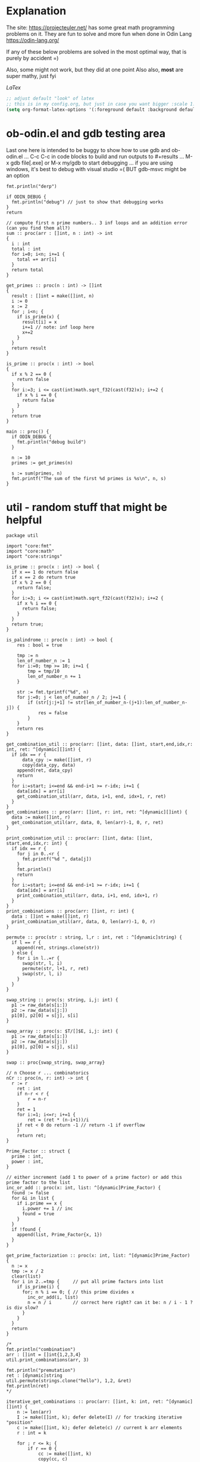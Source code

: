 :org_mode_options:
#+TODO: ACTIVE | DISABLED
#+STARTUP: indent
#+STARTUP: latexpreview
#+STARTUP: inlineimages
#+STARTUP: overview
#+OPTIONS: ^:nil
:END:

* Explanation
The site: https://projecteuler.net/  has some great math programming problems on
it. They are fun to solve and more fun when done in Odin Lang https://odin-lang.org/

If any of these below problems are solved in the most optimal way, that is
purely by accident =)

Also, some might not work, but they did at one point
Also also, *most* are super mathy, just fyi

$LaTex$

#+begin_src emacs-lisp :tangle no
;; adjust default "look" of latex
;; this is in my config.org, but just in case you want bigger :scale 1.5 or something
(setq org-format-latex-options '(:foreground default :background default :scale 1.5 :html-foreground "Black" :html-background "Transparent" :html-scale 1.0 :matchers ("begin" "$1" "$" "$$" "\\(" "\\[")))
#+end_src

* ob-odin.el and gdb testing area
Last one here is intended to be buggy to show how to use gdb and ob-odin.el
...
C-c C-c in code blocks to build and run
outputs to #+results
...
M-x gdb file[.exe]
or M-x my/gdb to start debugging
...
if you are using windows, it's best to debug with visual studio =(
BUT gdb-msvc might be an option
#+begin_src odin
  fmt.println("derp")
#+end_src

#+begin_src odin :cmpflag -debug
  if ODIN_DEBUG {
    fmt.println("debug") // just to show that debugging works
  }
  return
#+end_src

#+begin_src odin :norun t :cmpflag -debug :includes core:math core:fmt
  // compute first n prime numbers.. 3 inf loops and an addition error (can you find them all?)
  sum :: proc(arr : []int, n : int) -> int
  {
    i : int
    total : int
    for i=0; i<n; i+=1 {
      total =+ arr[i]
    }
    return total
  }

  get_primes :: proc(n : int) -> []int
  {
    result : []int = make([]int, n)
    i := 0
    x := 2
    for ; i<n; {
      if is_prime(x) {
        result[i] = x
        i+=1 // note: inf loop here
        x+=2
      }
    }
    return result
  }

  is_prime :: proc(x : int) -> bool
  {
    if x % 2 == 0 {
      return false
    }
    for i:=3; i <= cast(int)math.sqrt_f32(cast(f32)x); i+=2 {
      if x % i == 0 {
        return false
      }
    }
    return true
  }

  main :: proc() {
    if ODIN_DEBUG {
      fmt.println("debug build")
    }

    n := 10
    primes := get_primes(n)

    s := sum(primes, n)
    fmt.printf("The sum of the first %d primes is %s\n", n, s)
  }
#+end_src

* util - random stuff that might be helpful
#+begin_src odin :main no :comments link :tangle util/util.odin
package util

import "core:fmt"
import "core:math"
import "core:strings"

is_prime :: proc(x : int) -> bool {
  if x == 1 do return false
  if x == 2 do return true
  if x % 2 == 0 {
    return false;
  }
  for i:=3; i <= cast(int)math.sqrt_f32(cast(f32)x); i+=2 {
    if x % i == 0 {
      return false;
    }
  }
  return true;
}

is_palindrome :: proc(n : int) -> bool {
	res : bool = true

	tmp := n
	len_of_number_n := 1
	for i:=0; tmp >= 10; i+=1 {
		tmp = tmp/10
		len_of_number_n += 1
	}

	str := fmt.tprintf("%d", n)
	for j:=0; j < len_of_number_n / 2; j+=1 {
		if (str[j:j+1] != str[len_of_number_n-(j+1):len_of_number_n-j]) {
			res = false
		}
	}
	return res
}

get_combination_util :: proc(arr: []int, data: []int, start,end,idx,r: int, ret: ^[dynamic][]int) {
  if idx == r {
	  data_cpy := make([]int, r)
	  copy(data_cpy, data)
    append(ret, data_cpy)
    return
  }
  for i:=start; i<=end && end-i+1 >= r-idx; i+=1 {
    data[idx] = arr[i]
    get_combination_util(arr, data, i+1, end, idx+1, r, ret)
  }
}
get_combinations :: proc(arr: []int, r: int, ret: ^[dynamic][]int) {
  data := make([]int, r)
  get_combination_util(arr, data, 0, len(arr)-1, 0, r, ret)
}

print_combination_util :: proc(arr: []int, data: []int, start,end,idx,r: int) {
  if idx == r {
    for j in 0..<r {
      fmt.printf("%d ", data[j])
    }
    fmt.println()
    return
  }
  for i:=start; i<=end && end-i+1 >= r-idx; i+=1 {
    data[idx] = arr[i]
    print_combination_util(arr, data, i+1, end, idx+1, r)
  }
}
print_combinations :: proc(arr: []int, r: int) {
  data : []int = make([]int, r)
  print_combination_util(arr, data, 0, len(arr)-1, 0, r)
}

permute :: proc(str : string, l,r : int, ret : ^[dynamic]string) {
  if l == r {
    append(ret, strings.clone(str))
  } else {
    for i in l..=r {
      swap(str, l, i)
      permute(str, l+1, r, ret)
      swap(str, l, i)
    }
  }
}

swap_string :: proc(s: string, i,j: int) {
  p1 := raw_data(s[i:])
  p2 := raw_data(s[j:])
  p1[0], p2[0] = s[j], s[i]
}

swap_array :: proc(s: $T/[]$E, i,j: int) {
  p1 := raw_data(s[i:])
  p2 := raw_data(s[j:])
  p1[0], p2[0] = s[j], s[i]
}

swap :: proc{swap_string, swap_array}

// n Choose r ... combinatorics
nCr :: proc(n, r: int) -> int {
  r := r
	ret : int
	if n-r < r {
		r = n-r
	}
	ret = 1
	for i:=1; i<=r; i+=1 {
		ret = (ret * (n-i+1))/i
    if ret < 0 do return -1 // return -1 if overflow
	}
	return ret;
}

Prime_Factor :: struct {
  prime : int,
  power : int,
}

// either increment (add 1 to power of a prime factor) or add this prime factor to the list
inc_or_add :: proc(x: int, list: ^[dynamic]Prime_Factor) {
  found := false
  for &i in list {
    if i.prime == x {
      i.power += 1 // inc
      found = true
    }
  }
  if !found {
    append(list, Prime_Factor{x, 1})
  }
}

get_prime_factorization :: proc(x: int, list: ^[dynamic]Prime_Factor) {
  n := x
  tmp := x / 2
  clear(list)
  for i in 2..=tmp {     // put all prime factors into list
    if is_prime(i) {
      for; n % i == 0; { // this prime divides x
        inc_or_add(i, list)
        n = n / i        // correct here right? can it be: n / i - 1 ? is div slow?
      }
    }
  }
  return
}

/*
fmt.println("combination")
arr : []int = []int{1,2,3,4}
util.print_combinations(arr, 3)

fmt.println("premutation") 
ret : [dynamic]string
util.permute(strings.clone("hello"), 1,2, &ret)
fmt.println(ret)
*/

iterative_get_combinations :: proc(arr: []int, k: int, ret: ^[dynamic][]int) {
	n := len(arr)
	I := make([]int, k); defer delete(I) // for tracking iterative "position"
	c := make([]int, k); defer delete(c) // current k arr elements
	r : int = k
	
	for ; r <= k; {
		if r == 0 {
			cc := make([]int, k)
			copy(cc, c)
			append(ret, cc)

			r += 1
			continue
		}

		kr := k - r
		if I[kr] < n-r+1 {
			c[kr] = arr[I[kr]]

			if r > 1 {
				I[kr+1] = I[kr] + 1
			}
			
			I[kr] += 1
			r -= 1
			
		} else {
			r += 1
		}
	}
}

Direction :: enum {
	LEFT, // right to left
	RIGHT,// left to right
}

MobileInt :: struct {
	num: int,
	dir: Direction,
}

gen_permute :: proc(arr: $T/[]$E , I: ^[]MobileInt) -> bool {
	// Johnson and Trotter algorithm:
	// 1. Find out the largest mobile integer in a particular sequence. A directed integer is said to be mobile if it is greater than its immediate neighbor in the direction it is looking at.
	// 2. Switch this mobile integer and the adjacent integer to which its direction points.
	// 3. Switch the direction of all the elements whose value is greater than the mobile integer value.
	// 4. Repeat the step 1 until there is no mobile integer left in the sequence.
	if len(arr) != len(I) {
		delete(I^)
		I^ = make([]MobileInt, len(arr))
		for i in 0..<len(arr) {
			I[i].num = i+1
			I[i].dir = .LEFT
		}
	}

	// for step 1
	get_mobile :: proc(I: []MobileInt) -> (mobile: int, idx: int) {
		mobile = 0
		n := len(I)
		for i in 0..<n {
			if I[i].dir == .LEFT && i != 0 {
				if I[i].num > I[i-1].num && I[i].num > mobile {
					mobile = I[i].num
					idx = i
				}
			}
			else if I[i].dir == .RIGHT && i != n-1 {
				if I[i].num > I[i+1].num && I[i].num > mobile {
					mobile = I[i].num
					idx = i
				}
			}
		}
		return
	}
	
	mobile, idx := get_mobile(I^)

	// swapping the elements according to the direction
	if idx > 0 && I[idx].dir == .LEFT {
		swap(arr, idx, idx-1)
		I[idx], I[idx-1] = I[idx-1], I[idx]
	} else if I[idx].dir == .RIGHT {
		swap(arr, idx, idx+1)
		I[idx], I[idx+1] = I[idx+1], I[idx]
	} else {
		// fmt.println("done? no swap", idx)
		return false
	}
  
	// changing the directions for elements 
	// greater than largest mobile integer.
	for i in 0..<len(I) {
		if I[i].num > mobile {
			if I[i].dir == .RIGHT {
				I[i].dir = .LEFT
			} else {
				I[i].dir = .RIGHT
			}
		}
	}
	return true
}
	
main :: proc() {
	if false {
		fmt.println("combination")
		arr : []int = []int{1,2,3,4}
		ret := new([dynamic][]int); defer free(ret)
		iterative_get_combinations(arr, 2, ret)
	
		fmt.println(ret)
		
		for r in ret {
			delete(r)
		}
	}
	if true {
		fmt.println("premutation") 
		str2 := strings.clone("1234")
		str := make([]u8, len(str2)); defer delete(str)
		copy(str, str2)
		delete(str2)
		I := new([]MobileInt)
		defer {
			delete(I^)
			free(I)
		}
		for i in 0..<60 {
			fmt.println(string(str))
			
			if gen_permute(str, I) == false {
				break
			}
		}
	}
}
#+end_src

* Prob 001 - Multiples of 3 and 5
If we list all the natural numbers below $10$ that are multiples of $3$ or $5$,
we get $3, 5, 6$ and $9$. The sum of these multiples is $23$.

Find the sum of all the multiples of $3$ or $5$ below $1000$.

#+begin_src odin :results none :main no :tangle src/multiples_of_three_and_five.odin
package multiples_of_three_and_five

import "core:fmt"
import "core:mem"
import "core:strings"
import "vendor:raylib"

MENU_RECT :: raylib.Rectangle{250, 10, 240, 150}

Values :: struct {
	show_menu  : bool,
	width      : int,
	height     : int,
	percentage : f32,
}

draw_menu :: proc(values: ^Values) {
  using raylib

  menu_rect := MENU_RECT
  menu_rect.x = f32(values.width) - menu_rect.x
  if !values.show_menu {
    values.show_menu = GuiButton(Rectangle{f32(values.width) - 40, 13, 18, 18}, "_")
  } else {
    panel := GuiPanel(menu_rect, "")
    values.show_menu = !GuiButton(Rectangle{f32(values.width) - 40, 13, 18, 18}, "_")

    GuiSlider(Rectangle{f32(values.width) - 185, 40, 160, 20}, "progress", "", &values.percentage, 0, 1)
    str := fmt.tprintf("%v", values.percentage)
    cstr := strings.clone_to_cstring(str)
    GuiTextBox(Rectangle{f32(values.width) - 185, 40, 160, 20}, cstr, 10, false)
	  delete(cstr)
  }
}


main :: proc() {
	using raylib

	ta := mem.Tracking_Allocator{};
	mem.tracking_allocator_init(&ta, context.allocator);
	context.allocator = mem.tracking_allocator(&ta);

	values : Values
	values.show_menu = true
	values.width = 600
	values.height = 500

	InitWindow(i32(values.width), i32(values.height), "I don't know what a window is")
	SetTargetFPS(60)

	for !WindowShouldClose() {
		// Update ------------------------------

		// Draw   ------------------------------
		BeginDrawing()
		ClearBackground(raylib.Color{224, 191, 184, 255})

		accum := 0
		for i in 1..<int(1000 * values.percentage) {
			if i % 5 == 0 {
				accum += i
			} else if i % 3 == 0{
				accum += i
			}				
		}
		str := fmt.tprintf("Sum of 3 and 5,\nbelow %d = %d", int(1000 * values.percentage), accum)
		cstr := strings.clone_to_cstring(str)
		raylib.DrawText(cstr, 10, 250, 20, BLACK)
		delete(cstr)

		draw_menu(&values)
		EndDrawing()
	}
	CloseWindow()

	if len(ta.allocation_map) > 0 {
		for _, v in ta.allocation_map {
			fmt.printf("Leaked %v bytes @ %v\n", v.size, v.location);
		}
	}
	if len(ta.bad_free_array) > 0 {
		fmt.println("Bad frees:");
		for v in ta.bad_free_array {
			fmt.println(v);
		}
	}
}

#+end_src

* Prob 002 - Even Fibonacci Number
#+begin_src odin
  sum_even_fibs :: proc(n : i64) -> f64 {
    sum : f64 = 0
    prev1 : i64 = 0
    prev2 : i64 = 1
    for i:i64=0; i<n; i+=1 {
      tmp := prev2
      prev2 = prev1 + prev2
      if (prev2 > n) do break // don't cnt and done
      prev1 = tmp
      if (prev2 % 2) == 0 {
        sum += cast(f64)prev2
      }
    }
    return sum
  }

  result : f64 = sum_even_fibs(4_000_000)
  fmt.printf("result: %f\n", result)
#+end_src

#+RESULTS:
: result: 4613732.000

* Prob 003 - Largest Prime Factor
#+begin_src odin :var n=1000 :post asValue(name="primes",val=*this*) :results drawer file :file primes.csv
  make_primes :: proc (n : int) {
    p := 5
    for prime_idx:=3; prime_idx<=n; {
      // prime check
      is_prime := true
      if (p % 2 == 0) || (p % 3 == 0) {
        is_prime = false
      } else {
        for i:=5; i * i <= p; {
          if (p % i == 0) || (p % (i+2) == 0) {
            is_prime = false
          }
          i += 6
        }
      }

      // now is_prime tells if p is prime
      if is_prime {
        prime_idx += 1
        fmt.printf(", %d", p)
        p += 2 // check next possible prime
      } else {
        p += 2
      }
    }
    fmt.printf("")
  }

  fmt.printf("%d, %d", 2, 3)

  // output n more primes
  make_primes(n)
#+end_src

#+RESULTS:
:results:
#+NAME: primes
[[file:primes.csv]]
:end:

#+begin_src odin :var primes=primes :includes core:os core:io core:encoding/csv core:strconv core:strings
  file,ferr := os.open(primes)
  if ferr != 0 {
    fmt.println("error")
    return
  }
  defer os.close(file)

  readr,_ := io.to_reader(os.stream_from_handle(file))
  csvreadr : csv.Reader
  csv.reader_init(&csvreadr, readr)
  strs, err := csv.read(&csvreadr)

  primelist := make(map[int]int)
  defer delete(primelist)

  for i:=0; i<len(strs); i+=1 {
    ok : bool
    primelist[i],ok = strconv.parse_int(strings.trim(strs[i], " "))
    if !ok {
      fmt.printf("error")
    }
  }

  largest_prime_factor :: proc(n : int, primelist : map[int]int) -> int {
    // start div by 2, then 3... until you are left with one last "largest" prime then return that
    mn := n
    pidx := 0
    last_p := 0
    for pidx=0; pidx < len(primelist); {
      if mn % primelist[pidx] == 0 {
        mn = mn / primelist[pidx]
        last_p = pidx
      } else {
        pidx += 1
      }
    }
    return cast(int)primelist[last_p]
  }

  result : int = largest_prime_factor(600851475143, primelist)
  fmt.printf("result: %d\n", result)
#+end_src

#+RESULTS:
: result: 6857

* Prob 004 - Largest Palindrome Product
#+begin_src odin :main no :comments link :tangle src/largest_palindrome_product.odin
package largest_palindrome_product

import "core:fmt"
import "../util"

largest_three_digit_prod_palindrome :: proc() -> int {
	n1 := 0
	n2 := 0
	max := 0
	for ; n1 < 999; n1+=1 {
		n2 = 0
		for ; n2 < 999; n2+=1 {
			if util.is_palindrome(n1 * n2) {
				if n1 * n2 > max do	max = n1*n2
			}
		}
	}
	return max
}

main :: proc() {
  n1 := largest_three_digit_prod_palindrome()
  fmt.printf("result: %d\n", n1)
}
#+end_src

#+RESULTS:
: result: 906609

* Prob 005 - Smallest Multiple
#+begin_src odin
  smallest_number_div_by_1_to_20 :: proc () -> int {
    tmp := 1
    for ;; {
      all_div := true
      for i:=2; i<=20; i+=1 {
        if tmp % i != 0 {
          all_div = false
          break
        }
      }
      if all_div do break
      tmp += 1
    }
    return tmp
  }
  n1 := smallest_number_div_by_1_to_20()
  fmt.printf("result: %d\n", n1)
#+end_src

#+RESULTS:
: result: 232792560

* Prob 006 - Sum Square Difference
#+begin_src odin
  diff_sum_of_sqr_and_sqr_of_sum :: proc (n : int) -> int {
    first_sums_of_sqrs := 0
    first_sqrs_of_sums := 0
    for i:=1; i<=n; i+=1 {
      first_sums_of_sqrs += i*i
      first_sqrs_of_sums += i
    }
    first_sqrs_of_sums *= first_sqrs_of_sums

    return abs(first_sqrs_of_sums - first_sums_of_sqrs)
  }

  n1 := diff_sum_of_sqr_and_sqr_of_sum(100)
  fmt.printf("result: %d\n", n1)
#+end_src

#+RESULTS:
: result: 25164150

* Prob 007 - 10001st prime
#+begin_src odin
  big_prime :: proc (n : int) -> int {
    p := 5
    for prime_idx:=3; prime_idx<=n; {
      // prime check
      is_prime := true
      if (p % 2 == 0) || (p % 3 == 0) {
        is_prime = false
      } else {
        for i:=5; i * i <= p; {
          if (p % i == 0) || (p % (i+2) == 0) {
            is_prime = false
          }
          i += 6
        }
      }

      // now is_prime tells if p is prime
      if is_prime {
        prime_idx += 1
        p += 2; // check next possible prime
      } else {
        p += 2
      }
    }

    p -= 2
    return p
  }

  n1 := big_prime(10_001); // note: doesn't work for 3rd prime or less
  fmt.printf("result: %d\n", n1)
#+end_src

#+RESULTS:
: result: 104743

* Prob 008 - Largest Product in a Series
#+begin_src odin :includes core:strings core:strconv
  bignumstr : string = `
  73167176531330624919225119674426574742355349194934
  96983520312774506326239578318016984801869478851843
  85861560789112949495459501737958331952853208805511
  12540698747158523863050715693290963295227443043557
  66896648950445244523161731856403098711121722383113
  62229893423380308135336276614282806444486645238749
  30358907296290491560440772390713810515859307960866
  70172427121883998797908792274921901699720888093776
  65727333001053367881220235421809751254540594752243
  52584907711670556013604839586446706324415722155397
  53697817977846174064955149290862569321978468622482
  83972241375657056057490261407972968652414535100474
  82166370484403199890008895243450658541227588666881
  16427171479924442928230863465674813919123162824586
  17866458359124566529476545682848912883142607690042
  24219022671055626321111109370544217506941658960408
  07198403850962455444362981230987879927244284909188
  84580156166097919133875499200524063689912560717606
  05886116467109405077541002256983155200055935729725
  71636269561882670428252483600823257530420752963450`

  four_product_at :: proc (at : int, n : int, bignumstr : string) -> (prod : int) {
    str, was := strings.replace(bignumstr, "\n", "", -1)
    lat := at

    prod = 1
    for i:=0; i<n; i+=1 {
      n1, _ := strconv.parse_int(str[lat:lat+1])
      lat += 1
      prod *= n1
    }
    if was do delete(str)
    return
  }

  lmax := 0
  tmp := 0

  for i:=1; i<=1000-13; i+=1 {
    tmp = four_product_at(i, 13, bignumstr)
    if tmp > lmax do lmax = tmp
  }

  fmt.printf("result: %d\n", lmax)
#+end_src

#+RESULTS:
: result: 5377010688

* Prob 009 - Special Pythagorean Triplet
#+begin_src odin
  is_pythagorean_triplet :: proc(a,b,c : int) -> bool {
    if a*a + b*b == c*c do return true
    return false
  }

  a,b,c : int
  for a=0; a<1000; a+=1 {
    for b=0; b<1000; b+=1 {
      c = 1000 - a - b

      if c > 0 {
        if is_pythagorean_triplet(a,b,c) {
          //fmt.printf("a: %d b: %d c: %d\n", a, b, c)
          if a!=0 && b!=0 && c!=0 && a<b {
            fmt.println(a*b*c)
            break
          }
        }
      }
    }
  }
#+end_src

#+RESULTS:
: 31875000

* Prob 010 - Summation of Primes
#+begin_src odin
  is_prime :: proc (p : int) -> (is_prime : bool) {
    // prime check
    is_prime = true
    if (p % 2 == 0) || (p % 3 == 0) { // start higher than 5!!
      is_prime = false
    } else {
      for i:=5; i * i <= p; {
        if (p % i == 0) || (p % (i+2) == 0) {
          is_prime = false
        }
        i += 6
      }
    }
    return
  }

  sum := 17
  for p:=10; p < 2_000_000; p+=1 {
    if is_prime(p) do sum += p
  }

  fmt.printf("sum: %d\n", sum)
#+end_src

#+RESULTS:
: sum: 142913828922

* Prob 011 - Largest Product in a Grid
#+begin_src odin
  grid : [][]int = {
    { 08, 02, 22, 97, 38, 15, 00, 40, 00, 75, 04, 05, 07, 78, 52, 12, 50, 77, 91, 08 },
    { 49, 49, 99, 40, 17, 81, 18, 57, 60, 87, 17, 40, 98, 43, 69, 48, 04, 56, 62, 00 },
    { 81, 49, 31, 73, 55, 79, 14, 29, 93, 71, 40, 67, 53, 88, 30, 03, 49, 13, 36, 65 },
    { 52, 70, 95, 23, 04, 60, 11, 42, 69, 24, 68, 56, 01, 32, 56, 71, 37, 02, 36, 91 },
    { 22, 31, 16, 71, 51, 67, 63, 89, 41, 92, 36, 54, 22, 40, 40, 28, 66, 33, 13, 80 },
    { 24, 47, 32, 60, 99, 03, 45, 02, 44, 75, 33, 53, 78, 36, 84, 20, 35, 17, 12, 50 },
    { 32, 98, 81, 28, 64, 23, 67, 10, 26, 38, 40, 67, 59, 54, 70, 66, 18, 38, 64, 70 },
    { 67, 26, 20, 68, 02, 62, 12, 20, 95, 63, 94, 39, 63, 08, 40, 91, 66, 49, 94, 21 },
    { 24, 55, 58, 05, 66, 73, 99, 26, 97, 17, 78, 78, 96, 83, 14, 88, 34, 89, 63, 72 },
    { 21, 36, 23, 09, 75, 00, 76, 44, 20, 45, 35, 14, 00, 61, 33, 97, 34, 31, 33, 95 },
    { 78, 17, 53, 28, 22, 75, 31, 67, 15, 94, 03, 80, 04, 62, 16, 14, 09, 53, 56, 92 },
    { 16, 39, 05, 42, 96, 35, 31, 47, 55, 58, 88, 24, 00, 17, 54, 24, 36, 29, 85, 57 },
    { 86, 56, 00, 48, 35, 71, 89, 07, 05, 44, 44, 37, 44, 60, 21, 58, 51, 54, 17, 58 },
    { 19, 80, 81, 68, 05, 94, 47, 69, 28, 73, 92, 13, 86, 52, 17, 77, 04, 89, 55, 40 },
    { 04, 52, 08, 83, 97, 35, 99, 16, 07, 97, 57, 32, 16, 26, 26, 79, 33, 27, 98, 66 },
    { 88, 36, 68, 87, 57, 62, 20, 72, 03, 46, 33, 67, 46, 55, 12, 32, 63, 93, 53, 69 },
    { 04, 42, 16, 73, 38, 25, 39, 11, 24, 94, 72, 18, 08, 46, 29, 32, 40, 62, 76, 36 },
    { 20, 69, 36, 41, 72, 30, 23, 88, 34, 62, 99, 69, 82, 67, 59, 85, 74, 04, 36, 16 },
    { 20, 73, 35, 29, 78, 31, 90, 01, 74, 31, 49, 71, 48, 86, 81, 16, 23, 57, 05, 54 },
    { 01, 70, 54, 71, 83, 51, 54, 69, 16, 92, 33, 48, 61, 43, 52, 01, 89, 19, 67, 48 },
  }

  largest_product_in_grid :: proc(n : int, m : int, num_of_nums : int, grid : [][]int) -> int {
    prod := 0
    num := 0
    for i:=0; i<n; i+=1 {
      for j:=0; j<m; j+=1 {
        // for every cell, check all directions
        num = 1
        if (j+num_of_nums-1) < m {			    // right
          for k:=0; k<num_of_nums; k+=1 {
            num *= grid[i][j+k]
          }
        }
        if num > prod do prod = num

        num = 1
        if (j+num_of_nums-1) < m && (i+num_of_nums-1) < n { // right and down
          for k:=0; k<num_of_nums; k+=1 {
            num *= grid[i+k][j+k]
          }
        }
        if num > prod do prod = num

        num = 1
        if (i+num_of_nums-1) < n {			    // down
          for k:=0; k<num_of_nums; k+=1 {
            num *= grid[i+k][j]
          }
        }
        if num > prod do prod = num

        num = 1
        if (j+num_of_nums-1) < m && (i-num_of_nums) >= -1 { // right and up
          for k:=0; k<num_of_nums; k+=1 {
            num *= grid[i-k][j+k]
          }
        }
        if num > prod do prod = num

      }
    }

    return prod
  }

  tmp := largest_product_in_grid(20, 20, 4, grid)
  fmt.printf("sum: %d\n", tmp)
#+end_src

#+RESULTS:
: sum: 70600674

* Prob 012 - Highly Divisible Triangular Number
#+begin_src odin :var primes=primes :includes core:os core:io core:encoding/csv core:strconv core:strings
  file,ferr := os.open(primes)
  if ferr != 0 {
    fmt.println("error")
    return
  }
  defer os.close(file)

  readr,_ := io.to_reader(os.stream_from_handle(file))
  csvreadr : csv.Reader
  csv.reader_init(&csvreadr, readr)
  strs, err := csv.read(&csvreadr)

  primelist := make(map[int]int)
  defer delete(primelist)

  for i:=0; i<len(strs); i+=1 {
    ok : bool
    primelist[i],ok = strconv.parse_int(strings.trim(strs[i], " "))
    if !ok {
      fmt.printf("error")
    }
  }

  triangle_number :: proc(n : int) -> (res : int) {
    // n plus all natural numbers less than n
    res = 0
    for i:=n; i>0; i-=1 {
      res += i
    }
    return
  }

  amount_of_prime_factors :: proc(n : int, primelist : map[int]int) -> map[int]int {
    // finds the amount of each prime factor (see above), puts into a map (prime_number_index->amount)
    // start div by 2, then 3...
    list := make(map[int]int)
    mn := n
    pidx := 0
    for pidx=0; pidx < len(primelist); {
      for ; mn % primelist[pidx] == 0; {
        mn = mn / primelist[pidx]
        if _,ok := list[pidx]; ok {
          list[pidx] += 1
        } else {
          list[pidx] = 1
        }
      }
      pidx += 1
    }
    return list
  }

  num_of_divisors :: proc(n : int, primelist : map[int]int) -> int {
    // find prime factors
    // then number of times each prime factor is used, add 1 to each and call it a_subx
    // then multiply all a_subx together to get the # of divisors
    list := amount_of_prime_factors(n, primelist)
    prod := 1
    for k,v in list {
      prod *= (v+1)
    }
    return prod
  }

  for i:=1; i < 1<<32; i+=1 {
    tmp := triangle_number(i)
    tmp2 := num_of_divisors(tmp, primelist)
    if tmp2 > 500 {
      fmt.printf("tri: %d\n", tmp)
      break
    }
  }
#+end_src

#+RESULTS:
: tri: 76576500

* Prob 013 - Large Sum
#+begin_src odin :includes core:strings core:strconv
  numbers :: `37107287533902102798797998220837590246510135740250
  46376937677490009712648124896970078050417018260538
  74324986199524741059474233309513058123726617309629
  91942213363574161572522430563301811072406154908250
  23067588207539346171171980310421047513778063246676
  89261670696623633820136378418383684178734361726757
  28112879812849979408065481931592621691275889832738
  44274228917432520321923589422876796487670272189318
  47451445736001306439091167216856844588711603153276
  70386486105843025439939619828917593665686757934951
  62176457141856560629502157223196586755079324193331
  64906352462741904929101432445813822663347944758178
  92575867718337217661963751590579239728245598838407
  58203565325359399008402633568948830189458628227828
  80181199384826282014278194139940567587151170094390
  35398664372827112653829987240784473053190104293586
  86515506006295864861532075273371959191420517255829
  71693888707715466499115593487603532921714970056938
  54370070576826684624621495650076471787294438377604
  53282654108756828443191190634694037855217779295145
  36123272525000296071075082563815656710885258350721
  45876576172410976447339110607218265236877223636045
  17423706905851860660448207621209813287860733969412
  81142660418086830619328460811191061556940512689692
  51934325451728388641918047049293215058642563049483
  62467221648435076201727918039944693004732956340691
  15732444386908125794514089057706229429197107928209
  55037687525678773091862540744969844508330393682126
  18336384825330154686196124348767681297534375946515
  80386287592878490201521685554828717201219257766954
  78182833757993103614740356856449095527097864797581
  16726320100436897842553539920931837441497806860984
  48403098129077791799088218795327364475675590848030
  87086987551392711854517078544161852424320693150332
  59959406895756536782107074926966537676326235447210
  69793950679652694742597709739166693763042633987085
  41052684708299085211399427365734116182760315001271
  65378607361501080857009149939512557028198746004375
  35829035317434717326932123578154982629742552737307
  94953759765105305946966067683156574377167401875275
  88902802571733229619176668713819931811048770190271
  25267680276078003013678680992525463401061632866526
  36270218540497705585629946580636237993140746255962
  24074486908231174977792365466257246923322810917141
  91430288197103288597806669760892938638285025333403
  34413065578016127815921815005561868836468420090470
  23053081172816430487623791969842487255036638784583
  11487696932154902810424020138335124462181441773470
  63783299490636259666498587618221225225512486764533
  67720186971698544312419572409913959008952310058822
  95548255300263520781532296796249481641953868218774
  76085327132285723110424803456124867697064507995236
  37774242535411291684276865538926205024910326572967
  23701913275725675285653248258265463092207058596522
  29798860272258331913126375147341994889534765745501
  18495701454879288984856827726077713721403798879715
  38298203783031473527721580348144513491373226651381
  34829543829199918180278916522431027392251122869539
  40957953066405232632538044100059654939159879593635
  29746152185502371307642255121183693803580388584903
  41698116222072977186158236678424689157993532961922
  62467957194401269043877107275048102390895523597457
  23189706772547915061505504953922979530901129967519
  86188088225875314529584099251203829009407770775672
  11306739708304724483816533873502340845647058077308
  82959174767140363198008187129011875491310547126581
  97623331044818386269515456334926366572897563400500
  42846280183517070527831839425882145521227251250327
  55121603546981200581762165212827652751691296897789
  32238195734329339946437501907836945765883352399886
  75506164965184775180738168837861091527357929701337
  62177842752192623401942399639168044983993173312731
  32924185707147349566916674687634660915035914677504
  99518671430235219628894890102423325116913619626622
  73267460800591547471830798392868535206946944540724
  76841822524674417161514036427982273348055556214818
  97142617910342598647204516893989422179826088076852
  87783646182799346313767754307809363333018982642090
  10848802521674670883215120185883543223812876952786
  71329612474782464538636993009049310363619763878039
  62184073572399794223406235393808339651327408011116
  66627891981488087797941876876144230030984490851411
  60661826293682836764744779239180335110989069790714
  85786944089552990653640447425576083659976645795096
  66024396409905389607120198219976047599490197230297
  64913982680032973156037120041377903785566085089252
  16730939319872750275468906903707539413042652315011
  94809377245048795150954100921645863754710598436791
  78639167021187492431995700641917969777599028300699
  15368713711936614952811305876380278410754449733078
  40789923115535562561142322423255033685442488917353
  44889911501440648020369068063960672322193204149535
  41503128880339536053299340368006977710650566631954
  81234880673210146739058568557934581403627822703280
  82616570773948327592232845941706525094512325230608
  22918802058777319719839450180888072429661980811197
  77158542502016545090413245809786882778948721859617
  72107838435069186155435662884062257473692284509516
  20849603980134001723930671666823555245252804609722
  53503534226472524250874054075591789781264330331690`

  strs := strings.split(numbers, "\n")
  sum : f64 = 0
  for i:=0; i<len(strs); i+=1 {
    tmp, ok := strconv.parse_f64(fmt.tprintf("%s.%s", strs[i][0:10], strs[i][10:]))
    if ok {
      sum += tmp
    }
  }
  fmt.printf("sum %f\n", sum)
#+end_src

#+RESULTS:
: sum 553737623039.088

* Prob 014 - Longest Collatz Sequence
note: this one takes awhile... TODO speed it up?
#+begin_src odin
  one_step :: proc (n : i64) -> i64 {
    if n % 2 == 0 {
      return n / 2
    } else {
      return 3*n + 1
    }
  }

  tmp : i64 =  0
  cnt :=  0
  max_chain_cnt :=  0
  kk : i64 = 0
  for k: i64 =1_000_000; k >= 2; k-=1 {
    tmp = k
    cnt = 0
    for ; tmp >= 1;  {
      tmp = one_step(tmp); // one link in the chain
      cnt += 1
      if tmp == 1 do break
    }
    if cnt > max_chain_cnt  {
      max_chain_cnt = cnt
      kk = k
    }
  }
  fmt.printf("k: %d\n", kk)
#+end_src

#+RESULTS:
: k: 837799

* Prob 015 - Lattice Paths
Starting in the top left corner of a 2x2 grid, and only being able to move to
the right and down, there are exactly 6 routes to the bottom right corner.
What about a grid 20x20?
#+begin_src odin
  //      1
  //     1 1
  //    1 2 1
  //   1 3 3 1
  //  1 4 6 4 1
  // 1 5 a a 5 1
  //1 6 f . f 6 1
  make_pascals :: proc(pasc : [dynamic]int) -> (ret : [dynamic]int) {
    // given a line of pascals triangle calc the next line down
    ret = {1}
    for i:=0; i<len(pasc); i+=1 {
      if i==len(pasc)-1 {
        append(&ret, 1)
      } else {
        append(&ret, pasc[i]+pasc[i+1])
      }
    }
    return ret
  }

  calc_pascal :: proc(n : int) -> int {
    // return number of paths possible, with only going right or down
    // along a grid edge of N x N cells
    tmp : [dynamic]int = {}
    for i:=0; i<2*n+1; i+=1 {
      tmp = make_pascals(tmp)
      for i:=0; i<len(tmp); i+=1 {
        //fmt.printf("%d ", tmp[i])
      }
      //fmt.println()
    }
    // now get center number (only every other row of pascal have a "center" number)
    l := len(tmp)
    if l%2 == 1 {
      return tmp[l/2]
    }
    return -1
  }

  // NOTES - examples
  // going only right or down

  // 2x2: 00  , 01  , 01  , 11  , 11  , 11
  //      00    00    01    00    01    11

  // 3x3: 000   001   001   001   011   011   011   011   011   011   111   111   111   111   111   111   111   111   111   111
  //      000   000   001   001   000   001   001   011   011   011   000   001   001   011   011   011   111   111   111   111
  //      000   000   000   001   000   000   001   000   001   011   000   000   001   000   001   011   000   001   011   111

  // 2, 6, 20

  fmt.println(calc_pascal(20))
  // this was super fun!
#+end_src

#+RESULTS:
: 137846528820

* Prob 016 - Power Digit Sum
#+begin_src odin :includes core:strconv
  // basic idea is:
  // 		// x div by 10 is?  x * 0.1... OR (x * 0.8) / 8
  divu10 :: proc(n : u64) -> (q : u64, r : u64) {
    q = (n >> 1) + (n >> 2);  // q=n/2+n/4 = 3n/4
    q = q + (q >> 4);         // q=3n/4+(3n/4)/16 = 3n/4+3n/64 = 51n/64
    q = q + (q >> 8);         // q=51n/64+(51n/64)/256 = 51n/64 + 51n/16384 = 13107n/16384 q = q + (q >> 16); // q= 13107n/16384+(13107n/16384)/65536=13107n/16348+13107n/1073741824=858993458n/1073741824
    // note: q is now roughly 0.8n
    q = q >> 3;               // q=n/8 = (about 0.1n or n/10)
    r = n - (((q << 2) + q) << 1); // rounding: r= n-2*(n/10*4+n/10)=n-2*5n/10=n-10n/10

    return
  } // above is fast, but not accurate

  add_big_ten :: proc(a : ^[$N]u8, b : ^[$M]u8) {
    carry			: u8 = 0
    carry_tmp : u8 = 0

    for i:=N-1; i>=0; i-=1 {
      if (a[i] >= 10 - b[i] - carry) { // `a + b` overflows
        carry_tmp = 1
        a[i] += b[i] + carry - 10
      } else {
        carry_tmp = 0
        a[i] += b[i] + carry
      }
      carry = carry_tmp
    }
  }

  tmp : u64 = 1<<63; // start with a big number
  sum := 0
  str := fmt.tprintf("%d", tmp)
  numa : [400]u8 = {}; // 400 should be enough digits
  numb : [400]u8 = {}
  for i:=0; i<400; i+=1 {
    numa[i] = 0
    numb[i] = 0
  }
  for j:=0; j<len(str); j+=1 {
    numa[400-len(str) + j] = cast(u8)strconv._digit_value(cast(rune)str[j])
    numb[400-len(str) + j] = numa[400-len(str) + j]
  }

  for x in 64..1000 {
    add_big_ten(&numa, &numb); // double the number this many times
    for k:=0; k<400; k+=1 {
      numb[k] = numa[k]
    }
  }
  //fmt.println(numa)
  for l:=0; l<400; l+=1 {
    sum += cast(int)numa[l]; // sum the digits
  }
  fmt.println(sum)
#+end_src

#+RESULTS:
: 1366

* Prob 017 - Number Letter Count
#+begin_src odin
  _num_as_w1 :: proc(n : int) -> (str : string) {
    switch n {
    case 1:
      str = "one"
    case 2:
      str = "two"
    case 3:
      str = "three"
    case 4:
      str = "four"
    case 5:
      str = "five"
    case 6:
      str = "six"
    case 7:
      str = "seven"
    case 8:
      str = "eight"
    case 9:
      str = "nine"
    }
    return
  }
  _num_as_w :: proc(n : int) -> (str : string) {
    switch n {
    case 1:
      str = "one"
    case 2:
      str = "two"
    case 3:
      str = "three"
    case 4:
      str = "four"
    case 5:
      str = "five"
    case 6:
      str = "six"
    case 7:
      str = "seven"
    case 8:
      str = "eight"
    case 9:
      str = "nine"
    case 10:
      str = "ten"
    case 11:
      str = "eleven"
    case 12:
      str = "twelve"
    case 13:
      str = "thirteen"
    case 14:
      str = "fourteen"
    case 15:
      str = "fifteen"
    case 16:
      str = "sixteen"
    case 17:
      str = "seventeen"
    case 18:
      str = "eighteen"
    case 19:
      str = "nineteen"
    case 20..29:
      str = "twenty"
    case 30..39:
      str = "thirty"
    case 40..49:
      str = "forty"
    case 50..59:
      str = "fifty"
    case 60..69:
      str = "sixty"
    case 70..79:
      str = "seventy"
    case 80..89:
      str = "eighty"
    case 90..99:
      str = "ninety"
    }
    if n > 20 {
      if (n % 10 != 0) {
        str = fmt.tprintf("%s%s", str, _num_as_w1(n%10))
      }
    }
    return
  }

  number_as_words :: proc(n : int, str : ^string) -> int {
    m : int = n
    if m == 1000 {
      str^ = "onethousand"
    } else {
      if m >= 100 {
        str^ = fmt.tprintf("%shundred", _num_as_w(m/100))
        m = m - (m/100 * 100)
        if m > 0 {
          str^ = fmt.tprintf("%sand", str^)
        }
        str^ = fmt.tprintf("%s%s", str^, _num_as_w(m))
      } else {
        str^ = fmt.tprintf("%s", _num_as_w(m))
      }
    }
    return len(str^)
  }

  i := 1
  s := ""
  tmp := 0

  for ; i<=1000; i+=1 {
    tmp += number_as_words(i, &s)
  }
  fmt.println(tmp)
#+end_src

#+RESULTS:
: 21124

* Prob 018 - Maximum Path Sum I
#+begin_src odin

  triangle : []int = {
    75,
    95, 64,
    17, 47, 82,
    18, 35, 87, 10,
    20, 04, 82, 47, 65,
    19, 01, 23, 75, 03, 34,
    88, 02, 77, 73, 07, 63, 67,
    99, 65, 04, 28, 06, 16, 70, 92,
    41, 41, 26, 56, 83, 40, 80, 70, 33,
    41, 48, 72, 33, 47, 32, 37, 16, 94, 29,
    53, 71, 44, 65, 25, 43, 91, 52, 97, 51, 14,
    70, 11, 33, 28, 77, 73, 17, 78, 39, 68, 17, 57,
    91, 71, 52, 38, 17, 14, 91, 43, 58, 50, 27, 29, 48,
    63, 66, 04, 68, 89, 53, 67, 30, 73, 16, 69, 87, 40, 31,
    04, 62, 98, 27, 23, 09, 70, 98, 73, 93, 38, 53, 60, 04, 23, }

  connects_to :: proc(idx : int, triangle : []int) -> [2]int {
    // every triangle node connects to the two below, find longest path down
    ridx := 0
    prev_ridx := 0
    to_n1 := 0
    to_n2 := 1
    line := 1
    for ; ridx <= idx; ridx+=1 {
      if (ridx == prev_ridx+line) {
        line += 1
        prev_ridx = ridx
      }

      if ridx == idx {
        to_n1 += line
        to_n2 += line
      } else {
        to_n1 += 1
        to_n2 += 1
      }
    }
    if (to_n1 > len(triangle)-1 || to_n2 > len(triangle)-1) {
      to_n1 = -1
      to_n2 = -1
    }

    return {to_n1, to_n2}
  }

  Nodes :: struct {
    n : int,
    largest_sum  : int,
    connect_prev : int,
  }

  tree := make([]Nodes, len(triangle))

  for i:=0; i<len(triangle)-1; i+=1 {
    tree[i] = ({ triangle[i], triangle[i], -1 })
  }
  for i:=0; i<len(triangle)-1; i+=1 {
    tmp := connects_to(i, triangle)
    if tmp[0] > 0 && tmp[1] > 0 {
      if tree[tmp[0]].n + tree[i].largest_sum > tree[tmp[0]].largest_sum {
        tree[tmp[0]].largest_sum = tree[tmp[0]].n + tree[i].largest_sum
        tree[tmp[0]].connect_prev = i
      }
      if tree[tmp[1]].n + tree[i].largest_sum > tree[tmp[1]].largest_sum {
        tree[tmp[1]].largest_sum = tree[tmp[1]].n + tree[i].largest_sum
        tree[tmp[1]].connect_prev = i
      }
    }
  }

  // for all bottom nodes at the end -- note: 15 is height/width of triangle
  largest := 0
  for i:=0; i<15; i+=1 {
    if tree[119-i].largest_sum > largest {
      largest = tree[119-i].largest_sum
    }
  }
  fmt.println(largest)
#+end_src

#+RESULTS:
: 1074

* Prob 019 - Counting Sundays
#+begin_src odin
  /*
  1 Jan 1900 was a Monday.
  Thirty days has September,
  April, June and November.
  All the rest have thirty-one,
  Saving February alone,
  Which has twenty-eight, rain or shine.
  And on leap years, twenty-nine.
  A leap year occurs on any year evenly divisible by 4, but not on a century unless it is divisible by 400.

  How many Sundays fell on the first of the month during the twentieth century (1 Jan 1901 to 31 Dec 2000)?
  ,*/

  is_leap_year :: proc(y : int) -> bool {
    if y % 400 == 0 {
      return true
    } else if y % 100 == 0 {
      return false
    } else if y % 4 == 0 {
      return true
    }
    return false
  }

  num_of_days :: proc() -> int {
    cnt := 0
    tmp := 0
    // # of days from Mon 1 Jan 1900 to 31 Dec 2000
    day  := 1
    mon  := 0
    year := 1901

    for ; true ; {
      days_in_month := 31
      if mon == 1 { // feb
        days_in_month = 28
        if is_leap_year(year) {
          days_in_month = 29
        }
      } else if mon == 3 || mon == 5 || mon == 8 || mon == 10 {
        days_in_month = 30
      }

      cnt += 1
      day += 1

      if cnt == 7 {
        cnt = 0
      }

      if day > days_in_month {
        day = 1
        mon += 1
      }
      if mon >= 12 {
        mon = 0
        year += 1
      }
      if cnt == 6 && day == 1 {
        //fmt.printf("day %d, mon %d, year %d\n", day, mon, year)
        tmp += 1
      }

      if year == 2000 && mon == 11 && day == 31 {
        return tmp
      }
    }
    return 0
  }

  // for some STRANGE reason the last Sunday is not included? so subtract 1
  fmt.printf("days: %d\n", num_of_days() - 1)

#+end_src

#+RESULTS:
: days: 171

* Prob 020 - Factorial Digit Sum
sum all the digits in a string
#+name: sum_string
#+begin_src odin :var data="" :includes core:strconv
sum := 0;
for d in data {
  sum += strconv._digit_value(d);
}
fmt.println(sum);
#+end_src

'calc' package in emacs has support for big integers with 'gmp', so use that
to make string for 100 factorial
#+begin_src emacs-lisp :post sum_string(data=*this*) :cache yes
(calc-eval "100!")
#+end_src

#+RESULTS[1554e3690e5d36455c0a23e2eb6b63c1a76dc90f]:
: 648

* Prob 021 - Amicable Numbers

Let d(n) be defined as the sum of proper divisors of n (numbers less than n
which divide evenly into n).
If d(a) = b and d(b) = a, where a ? b, then a and b are an amicable pair and
each of a and b are called amicable numbers.

For example, the proper divisors of 220 are 1, 2, 4, 5, 10, 11, 20, 22, 44, 55
and 110; therefore d(220) = 284. The proper divisors of 284 are 1, 2, 4, 71
and 142; so d(284) = 220.

Evaluate the sum of all the amicable numbers under 10000.

#+begin_src odin
sum := 0
sum_of_proper_divisors :: proc(n : int) -> (sum : int) {
  sum = 1
  last_ni := 0
  for i:=2; i<(n/2); i+=1 {
    if n % i == 0 {
      if last_ni == i {
	break
      }
      last_ni = (n/i)
      sum += i + last_ni
    }
  }
  return
}

for i:=6; i<10_000; i+=1 {
  a := sum_of_proper_divisors(i)
  b := sum_of_proper_divisors(a)
  if b == i && a != b{
    fmt.println(i, a, b)
    sum += i
  }
}
fmt.println(sum)
#+end_src

#+RESULTS:
|   220 |  284 |  220 |
|   284 |  220 |  284 |
|  1184 | 1210 | 1184 |
|  1210 | 1184 | 1210 |
|  2620 | 2924 | 2620 |
|  2924 | 2620 | 2924 |
|  5020 | 5564 | 5020 |
|  5564 | 5020 | 5564 |
|  6232 | 6368 | 6232 |
|  6368 | 6232 | 6368 |
| 31626 |      |      |

* Prob 022 - Names Scores
#+begin_src odin :var data=names.org:names-data-sorted
idx := 1
sum := 0

name_worth :: proc(s : string) -> int {
  worth := 0
  for i in s {
    worth += cast(int)i - cast(int)'A' + 1
  }
  return worth
}

//fmt.println(name_worth("COLIN"))
for i in data {
  sum += name_worth(i[0]) * idx
  idx += 1
}
fmt.println(sum)
#+end_src

* Prob 023 - Non-abundant Sums
A perfect number is a number for which the sum of its proper divisors is
exactly equal to the number. For example, the sum of the proper divisors of 28
would be 1 + 2 + 4 + 7 + 14 = 28, which means that 28 is a perfect number.

A number n is called deficient if the sum of its proper divisors is less than
n and it is called abundant if this sum exceeds n.

As 12 is the smallest abundant number, 1 + 2 + 3 + 4 + 6 = 16, the smallest
number that can be written as the sum of two abundant numbers is 24. By
mathematical analysis, it can be shown that all integers greater than 28123 can
be written as the sum of two abundant numbers. However, this upper limit cannot
be reduced any further by analysis even though it is known that the greatest
number that cannot be expressed as the sum of two abundant numbers is less than
this limit.

Find the sum of all the positive integers which cannot be written as the sum of
two abundant numbers.

#+name: asValue
#+begin_src emacs-lisp :var name="last" :var val=0 :results value
  (concat (format "#+NAME: %s\n" name) val)
#+end_src

#+begin_src odin :var primes=primes :includes core:encoding/csv core:os core:io core:strconv core:strings core:math
file,ferr := os.open(primes)
if ferr != 0 {
  fmt.println("error")
  return
}
defer os.close(file)

readr,_ := io.to_reader(os.stream_from_handle(file))
csvreadr : csv.Reader
csv.reader_init(&csvreadr, readr)
strs, err := csv.read(&csvreadr)

primelist := make(map[int]int)
defer delete(primelist)

for i:=0; i<len(strs); i+=1 {
  ok : bool
  primelist[i],ok = strconv.parse_int(strings.trim(strs[i], " "))
  if !ok {
    fmt.printf("error")
  }
}

sum_of_factors_prime :: proc(n : int, primelist : map[int]int) -> int {
  nn := n
  sum := 1
  p := primelist[0]
  j, i : int = 0, 0

  for ; p*p <= nn && nn > 1 && i < len(primelist); {
    p = primelist[i]
    i+=1
    if (nn % p == 0) {
      j = p * p
      nn = nn / p
      for ; nn % p == 0; {
        j = j * p
        nn = nn / p
      }
      sum = sum * (j-1) / (p-1)
    }
  }
  if (nn > 1) {
    sum = sum * (nn + 1)
  }

  return sum - n
}

sum_of_factors :: proc(n : int) -> int {
  sqrt_of_number := cast(int)math.sqrt(cast(f32)n)
  sum := 1

  // If the number is a perfect square
  // Count the squareroot once in the sum of factors
  if (n == sqrt_of_number * sqrt_of_number) {
    sum += sqrt_of_number
    sqrt_of_number-=1
  }

  for i := 2; i <= sqrt_of_number; i+=1 {
    if (n % i == 0) {
      sum = sum + i + (n / i)
    }
  }
  return sum
}

// now file all abundant numbers
limit := 28123
abundant := make(map[int]int)
defer delete(abundant)

j:=0
for i in 12..<limit {
  if sum_of_factors_prime(i, primelist) > i {
    //if sum_of_factors(i) > i {
    abundant[j] = i
    j+=1
  }
}

can_be_written_as_abundant : [28124]bool
for i in 0..<j {
  for k in i..<j {
    tmp := abundant[i] + abundant[k]
    if (tmp <= limit) {
      can_be_written_as_abundant[tmp] = true
    } else {
      break
    }
  }
}
sum := 0
for i in 1..limit {
  if can_be_written_as_abundant[i] == false {
    sum+=i
  }
}

fmt.println(sum)
#+end_src

#+RESULTS:
: 4179871

* Prob 024 - Lexicographic Permutations
#+begin_src odin
// 9! is the number of combinations that 9 digits can be arranged
// 8! is the number of combinations that 8 digits can be arranged

factorial :: proc(n : int) -> int {
  if n < 0 {
    return 0
  }
  p : int = 1
  for i:=1; i < n; i+=1 {
    p *= i
  }
  return p
}

perm  : []int = { 0, 1, 2, 3, 4, 5, 6, 7, 8, 9 }
n := len(perm)+1
pn := len(perm)
perm_num := ""
remain := 1_000_000 - 1

for i:=1; i < n; i+=1 {
  fac := factorial(n-i)
  j := remain / fac
  remain = remain % fac

  perm_num = fmt.tprintf("%s%d", perm_num, perm[j])
  copy(perm[j:], perm[(j+1):])
  pn -= 1

  if (remain == 0) {
    break
  }
}

for i:=0; i < pn; i+=1 {
  perm_num = fmt.tprintf("%s%d", perm_num, perm[i])
}
fmt.println(perm_num)
#+end_src

#+RESULTS:
: 2783915460

* Prob 025 - 1000-digit Fibonacci Number
#+begin_src odin

// add two big (base 10) numbers, put result in a
add_big_ten :: proc(a : ^[$N]u8, b : ^[$M]u8) {
  carry			: u8 = 0
  carry_tmp : u8 = 0

  for i:=N-1; i>=0; i-=1 {
    if (a[i] >= 10 - b[i] - carry) { // `a + b` overflows
      carry_tmp = 1
      a[i] += b[i] + carry - 10
    } else {
      carry_tmp = 0
      a[i] += b[i] + carry
    }
    carry = carry_tmp
  }
}
numa : [1000]u8 = {}
numb : [1000]u8 = {}
for i:=0; i<1000; i+=1 {
  numa[i] = 0
  numb[i] = 0
}
numa[1000-1] = 1
numb[1000-1] = 1
n := 2

for ; numa[0] == 0 && numb[0] == 0; {
  add_big_ten(&numa, &numb)
  n+=1
  if !(numa[0] > 0) {
    add_big_ten(&numb, &numa)
    n+=1
  }
}

first_none_zero := false
for l:=0; l<1000; l+=1 {
  if numa[l] != 0 {
    first_none_zero = true
  }
  if first_none_zero {
    //fmt.printf("%d", numa[l]); // if you want to print the number
  }
}
fmt.printf("%d", n)
#+end_src

#+RESULTS:
: 4782

* Prob 026 - Reciprocal Cycles
#+begin_src odin :var primes=primes :includes core:os core:io core:encoding/csv core:strconv core:strings
file,ferr := os.open(primes)
if ferr != 0 {
  fmt.println("error")
  return
}
defer os.close(file)

readr,_ := io.to_reader(os.stream_from_handle(file))
csvreadr : csv.Reader
csv.reader_init(&csvreadr, readr)
strs, err := csv.read(&csvreadr)

primelist := make(map[int]int)
defer delete(primelist)

d: f32 =0
i:=0
for ; i<len(strs); i+=1 {
  ok : bool
  primelist[i],ok = strconv.parse_int(strings.trim(strs[i], " "))
  if !ok {
    fmt.printf("error")
  }
  if primelist[i] > 1000 {
    d = cast(f32)primelist[i-3]
    break
  }
}
// now we are looking for "full period primes"(they have period/length of p-1) starting at i-1

// note: 31 is prime, but has period/order of 15   (since 1000000000000000 % 31 == 1)
// below is an example showing this
find_period :: proc(p : int) -> int {
  order:=0
  mod:=0
  num:=10

  for ; mod != 1; {
    mod = num % p
    num = mod * 10
    order+=1
  }
  return order
}
//fmt.println(find_period(31))

// for a list see...
//(PARI) a(n)=if(n<4, n==2, znorder(Mod(10, prime(n))))           a(n) is decimal expansion length
// https://oeis.org/A002371/b002371.txt  <-- contains a list of primes and their decimal expansion length

j:=1
how_far_back := 20; // not sure how far back you might have to go, but this seems like enough
for ; j<how_far_back; j+=1 {
  if find_period(primelist[i-j]) == (primelist[i-j]-1) {
    break
  }
}
fmt.println(primelist[i-j])
#+end_src

#+RESULTS:
: 983

* Prob 027 - Quadratic Primes
#+begin_src odin
// a and b go from -1000 to 1000... what quadratic n^2 + an + b produces the most primes for n=0..X (maximize X)
is_prime :: proc (n : int) -> bool {
  if n <= 5 {
    return n==2 || n==3 || n==5
  }
  p := 5
  for prime_idx:=3; p<=n; {
    // prime check
    is_prime := true
    if (p % 2 == 0) || (p % 3 == 0) {
      is_prime = false
    } else {
      for i:=5; i * i <= p; {
        if (p % i == 0) || (p % (i+2) == 0) {
          is_prime = false
        }
        i += 6
      }
    }

    // now is_prime tells if p is prime
    if is_prime {
      if p==n {
        return true
      }
      prime_idx += 1
      p += 2; // check next possible prime
    } else {
      p += 2
    }
  }
  return false
}

primes_produced :: proc(a : int, b : int) -> int {
  n:=0
  p := b
  for ; is_prime(p); {
    n+=1
    p = (n*n) + a*n + b
  }
  return n
}

a := -1000
b := -1000
max_primes := 0
num := 0
for ; a <= 1000; a+=1 {
  for b=-1000; b <= 1000; b+=1 {
    tmp := primes_produced(a, b)
    if tmp > max_primes {
      max_primes = tmp
      num = a * b
      fmt.println(max_primes, a, b)
    }
  }
}
fmt.println(max_primes, num)
#+end_src

#+RESULTS:
|  1 |  -1000 |   2 |
|  2 |   -996 | 997 |
|  3 |   -499 | 997 |
|  4 |   -325 | 977 |
|  5 |   -245 | 977 |
|  6 |   -197 | 983 |
|  7 |   -163 | 983 |
|  8 |   -131 | 941 |
|  9 |   -121 | 947 |
| 11 |   -105 | 967 |
| 71 |    -61 | 971 |
| 71 | -59231 |     |

* Prob 028 - Number Spiral Diagonals
#+begin_src odin
M :: 1001
x := M/2
y := M/2
n := 1
going_dir := 0
spiral_cnt := 0
sum := 0

// sum up corners or fill spiral box
for ; going_dir < 4; {
  //box[x][y] = n
  if x == y || (M-1-x) == y {
    sum += n
  }
  n+=1

  if going_dir == 0 { // right
    x+=1
    if x > M-1 {
      going_dir = 4; // end
    }
  } else if going_dir == 1 { // down
    y+=1
  } else if going_dir == 2 { // left
    x-=1
  } else if going_dir == 3 { // up
    y-=1
  }

  if going_dir == 0 && x>M/2+spiral_cnt {
    going_dir = 1
    spiral_cnt+=1
  }
  else if going_dir == 1 && y==M/2+spiral_cnt {
    going_dir = 2
  }
  else if going_dir == 2 && x==M/2-spiral_cnt {
    going_dir = 3
  }
  else if going_dir == 3 && y==M/2-spiral_cnt {
    going_dir = 0
  }
}
fmt.println(sum)
#+end_src

#+RESULTS:
: 669171001

* Prob 029 - Distinct Powers
#+begin_src odin :includes core:math
set : map[f64]bool
for a:=2; a <= 100; a+=1 {
  for b:=2; b <= 100; b+=1 {
    set[math.pow_f64(cast(f64)a, cast(f64)b)] = true
  }
}
fmt.println("set size:", len(set))
#+end_src

#+RESULTS:
: set size: 9183

* Prob 030 - Digit Fifth Powers
Surprisingly there are only three numbers that can be written as the sum of fourth powers of their digits:

1634 = 14 + 64 + 34 + 44
8208 = 84 + 24 + 04 + 84
9474 = 94 + 44 + 74 + 44
As 1 = 14 is not a sum it is not included.

The sum of these numbers is 1634 + 8208 + 9474 = 19316.

Find the sum of all the numbers that can be written as the sum of fifth powers of their digits.

#+begin_src odin :includes core:math core:strconv
total_sum := 0
digits_cnt := 6
power : f64 = 5
for i in 2..<1000000 {
  frmt := fmt.tprintf("%%0%dd", digits_cnt)
  str := fmt.tprintf(frmt, i)

  sum := 0
  for j in 0..<digits_cnt {
    d := strconv._digit_value(cast(rune)str[j])
    pow := math.pow_f64(cast(f64)d, power)
    sum += cast(int)pow
  }
  if sum == i {
    fmt.println(str, sum)
    total_sum += sum
  }
}
fmt.println(total_sum)
#+end_src

#+RESULTS:
| 004150 |   4150 |
| 004151 |   4151 |
| 054748 |  54748 |
| 092727 |  92727 |
| 093084 |  93084 |
| 194979 | 194979 |
| 443839 |        |
* Prob 031 - Coin Sum
In the United Kingdom the currency is made up of pound (£) and pence (p). There are eight coins in general circulation:

1p, 2p, 5p, 10p, 20p, 50p, £1 (100p), and £2 (200p).
It is possible to make £2 in the following way:

1×£1 + 1×50p + 2×20p + 1×5p + 1×2p + 3×1p
How many different ways can £2 be made using any number of coins?

#+begin_src odin :includes core:strings core:strconv
coins : []int = { 1, 2, 5, 10, 20, 50, 100, 200 }
goal := 200
ways : []int = make([]int, goal+1)
ways[0] = 1

for i in 0..<len(coins) {
  for j in coins[i]..<goal+1 {
    ways[j] += ways[j - coins[i]]
  }
}

fmt.println(ways[goal])
#+end_src

#+RESULTS:
: 73682
* Prob 032 - Pandigital
We shall say that an n-digit number is pandigital if it makes use of all the
digits 1 to n exactly once; for example, the 5-digit number, 15234, is 1 through
5 pandigital.
The product 7254 is unusual, as the identity, 39 × 186 = 7254, containing
multiplicand, multiplier, and product is 1 through 9 pandigital.

Find the sum of all products whose multiplicand/multiplier/product identity can
be written as a 1 through 9 pandigital.

HINT: Some products can be obtained in more than one way so be sure to only
include it once in your sum.
#+begin_src odin :includes core:strings
// uses bit shifting
is_pandigital :: proc(n: u64) -> bool {
  digits, cnt, tmp : i32 = 0, 0, 0
  nn := n
  for ; nn > 0; {
    tmp = digits
    digits = digits | 1 << cast(u32)((nn % 10) -1)
    if tmp == digits do return false
    cnt += 1
    nn /= 10
  }
  return digits == (1 << cast(u32)cnt) -1
}
concat :: proc(a, b: u64) -> u64 {
  cc : u64 = b
  aa := a
  for ; cc > 0; {
    aa *= 10
    cc /= 10
  }
  return aa + b
}

//fmt.println(is_pandigital(987654321))

products : map[u64]bool
sum : u64 = 0
prod, compiled : u64

for m: u64 =2; m < 100; m+=1 {
  nbeg : u64 = (m > 9) ? 123 : 1234
  nend : u64 = 10_000 / m + 1

  for n: u64 =nbeg; n < nend; n+=1 {
    prod = m * n
    compiled = concat( concat( prod, n ), m )
    if compiled >= 1e8 && compiled < 1e9 && is_pandigital(compiled) {
      products[prod] = true
    }
  }
}
for pk, pv in products {
  sum += pk
}
fmt.println(sum)
#+end_src

#+RESULTS:
: 45228
* Prob 033 - Digit cancelling fractions
The fraction 49/98 is a curious fraction, as an inexperienced mathematician in attempting to simplify it may incorrectly believe that 49/98 = 4/8, which is correct, is obtained by cancelling the 9s.
We shall consider fractions like, 30/50 = 3/5, to be trivial examples.
There are exactly four non-trivial examples of this type of fraction, less than one in value, and containing two digits in the numerator and denominator.
If the product of these four fractions is given in its lowest common terms, find
the value of the denominator.

#+begin_src odin :includes core:strconv core:math
fraction :: struct {
  n : f64,
  d : f64,
}
the_four := make([]fraction, 4)
defer delete(the_four)

idx := 0
for numer in 1..99 {
  for denom in numer..99 {
    goal : f64 = cast(f64)numer / cast(f64)denom
    s_num := fmt.tprintf("%02d", numer)
    s_den := fmt.tprintf("%02d", denom)
    a, b, c, d := s_num[0], s_num[1], s_den[0], s_den[1]
    A : f64 = cast(f64)strconv._digit_value(cast(rune)a)
    B : f64 = cast(f64)strconv._digit_value(cast(rune)b)
    C : f64 = cast(f64)strconv._digit_value(cast(rune)c)
    D : f64 = cast(f64)strconv._digit_value(cast(rune)d)
    cnt := 0

    if A == 0 || B == 0 do cnt += 1
    if C == 0 || D == 0 do cnt += 1

    found := false
    if cnt < 2 && numer != denom {
      if C != 0 {
        if B==D && A / C == goal do found = true
        if A==D && B / C == goal do found = true
      }
      if D != 0 {
        if B==C && A / D == goal do found = true
        if A==C && B / D == goal do found = true
      }
    }
    if found {
      //fmt.printf("%c%c %c%c\n", a, b, c, d)
      the_four[idx] = fraction{ cast(f64)numer, cast(f64)denom }
      idx += 1
    }
  }
}
n := 1
d := 1
for f in the_four {
  //fmt.println(f.n, f.d)
  n *= cast(int)f.n
  d *= cast(int)f.d
}
// denom in its lowest common term
fmt.println( d / math.gcd(n, d) )

#+end_src

#+RESULTS:
: 100
* Prob 034 - Digit factorials
145 is a curious number, as 1! + 4! + 5! = 1 + 24 + 120 = 145.
Find the sum of all numbers which are equal to the sum of the factorial of their digits.
Note: As 1! = 1 and 2! = 2 are not sums they are not included.

#+begin_src odin :includes core:strconv core:math/bits core:math
cnt := bits.U16_MAX
acc := 0
for n in 10..cnt {
  // get all digits
  // get factorials of those digits
  // add them together
  nn := n
  accum := 0
  for nn > 0 {
    num := fmt.tprintf("%d", nn)
    a := num[len(num)-1]
    A := strconv._digit_value(cast(rune)a)
    accum += math.factorial(A)
    nn = nn / 10
  }
  if accum == n {
    fmt.println(n)
    acc += n
  }
}
fmt.println(acc)
#+end_src

#+RESULTS:
|   145 |
| 40585 |
| 40730 |
* Prob 035 - Circular primes
The number, 197, is called a circular prime because all rotations of the digits: 197, 971, and 719, are themselves prime.
There are thirteen such primes below 100: 2, 3, 5, 7, 11, 13, 17, 31, 37, 71, 73, 79, and 97.
How many circular primes are there below one million?

#+begin_src odin :includes core:math core:strconv
is_prime :: proc(x : int) -> bool
{
  if x % 2 == 0 {
    return false
  }
  for i:=3; i <= cast(int)math.sqrt_f32(cast(f32)x); i+=2 {
    if x % i == 0 {
      return false
    }
  }
  return true
}
rotate :: proc(x : int) -> int
{
  nn := x
  num := fmt.tprintf("%d", nn)
  n := fmt.tprintf("%s%c", num[1:], num[0])
  ret, ok := strconv.parse_int(n)
  return ret
}

cprimes : [dynamic]int
append(&cprimes, 2)
for i in 3..<1_000_000 {
  found := true
  n := i
  sn := fmt.tprintf("%d", n)
  for i in 0..<len(sn) {
    if sn[i] == '0' {
      found = false
      break
    }
  }
  if found {
    for i in 0..<len(sn) {
      if !is_prime(n) {
        found = false
        break
      }
      n = rotate(n)
    }
  }
  if found {
    append(&cprimes, i)
  }
}
//for i in cprimes {
//  fmt.println(i)
//}
fmt.println(len(cprimes))
#+end_src

#+RESULTS:
: 55
* Prob 036 - Double-base palindromes
The decimal number, 585 = 1001001001_2 (binary), is palindromic in both bases.
Find the sum of all numbers, less than one million, which are palindromic in base 10 and base 2.
(Please note that the palindromic number, in either base, may not include
leading zeros.)

#+begin_src odin :includes core:strconv core:strings
hex_to_binary : map[rune]string
hex_to_binary['0'] = "0000"
hex_to_binary['1'] = "0001"
hex_to_binary['2'] = "0010"
hex_to_binary['3'] = "0011"
hex_to_binary['4'] = "0100"
hex_to_binary['5'] = "0101"
hex_to_binary['6'] = "0110"
hex_to_binary['7'] = "0111"
hex_to_binary['8'] = "1000"
hex_to_binary['9'] = "1001"
hex_to_binary['a'] = "1010"
hex_to_binary['b'] = "1011"
hex_to_binary['c'] = "1100"
hex_to_binary['d'] = "1101"
hex_to_binary['e'] = "1110"
hex_to_binary['f'] = "1111"

num := 0

for i in 1..<1_000_000 {
  si := fmt.tprintf("%d", i)
  si_hex := fmt.tprintf("%x", i)
  si_binary := ""
  start := 0
  end := len(si) - 1
  good := true
  for ;  start< len(si)/2 && start != end; {
    if si[start] != si[end] do good = false
    start += 1
    end -= 1
  }
  if good {
    for s in si_hex {
      si_binary = strings.concatenate({si_binary, hex_to_binary[s]})
    }
    si_binary = strings.trim_left(si_binary, "0")

    start = 0
    end = len(si_binary) - 1
    for ; start < len(si_binary)/2 && start != end; {
      if si_binary[start] != si_binary[end] do good = false
      start += 1
      end -= 1
    }
  }

  if good {
    num += i
    //fmt.println(i, si_binary)
  }
}
fmt.println(num)
#+end_src

#+RESULTS:
: 872187

* Prob 037 - Truncatable primes
The number 3797 has an interesting property. Being prime itself, it is possible
to continuously remove digits from left to right, and remain prime at each
stage: 3797, 797, 97, and 7. Similarly we can work from right to left: 3797,
379, 37, and 3. Find the sum of the only eleven primes that are both truncatable
from left to right and right to left. NOTE: 2, 3, 5, and 7 are not considered to
be truncatable primes.

#+begin_src odin :includes core:strconv core:math
is_prime :: proc(x : int) -> bool {
  if x == 1 do return false
  if x == 2 do return true
  if x % 2 == 0 {
    return false
  }
  for i:=3; i <= cast(int)math.sqrt_f32(cast(f32)x); i+=2 {
    if x % i == 0 {
      return false
    }
  }
  return true
}
is_lr_prime :: proc(num : int) -> bool {
  // 3797... 379(7)... 37(9)... 3(7)
  str := fmt.tprintf("%d", num)
  new_num, ok := strconv.parse_int(str[0:len(str)-1])
  if ok {
    if len(str)==2 do return is_prime(new_num)
    if is_prime(new_num) && is_lr_prime(new_num) do return true
  }
  return false
}
is_rl_prime :: proc(num : int) -> bool {
  // 3797... (3)797... (7)97... (9)7
  str := fmt.tprintf("%d", num)
  new_num, ok := strconv.parse_int(str[1:len(str)])
  if ok {
    if len(str)==2 do return is_prime(new_num)
    if is_prime(new_num) && is_rl_prime(new_num) do return true
  }
  return false
}

num := 11
acc := 0
for i:=0; i<11; { // only 11 =)
  if is_prime(num) && is_lr_prime(num) && is_rl_prime(num) {
    i += 1 // both L->R prime and R->L prime
    fmt.println("adding", num)
    acc += num
  }
  num += 2 // no need for even numbers
}
fmt.println(acc)
#+end_src

#+RESULTS:
| adding |     23 |
| adding |     37 |
| adding |     53 |
| adding |     73 |
| adding |    313 |
| adding |    317 |
| adding |    373 |
| adding |    797 |
| adding |   3137 |
| adding |   3797 |
| adding | 739397 |
| 748317 |        |

* Prob 038 - Pandigital multiples
Take the number 192 and multiply it by each of 1, 2, and 3:

192 × 1 = 192 192 × 2 = 384 192 × 3 = 576 By concatenating each product we get
the 1 to 9 pandigital, 192384576. We will call 192384576 the concatenated
product of 192 and (1,2,3)

The same can be achieved by starting with 9 and multiplying by 1, 2, 3, 4, and
5, giving the pandigital, 918273645, which is the concatenated product of 9 and
(1,2,3,4,5).

What is the largest 1 to 9 pandigital 9-digit number that can be formed as the
concatenated product of an integer with (1,2, ... , n) where n > 1?
#+begin_src odin :includes core:strconv core:fmt core:strings

AllNine :: distinct bit_set[1..9]

is_pandigital :: proc(num: int) -> bool {
  nine : AllNine
  nine += { 1, 2, 3, 4, 5, 6, 7, 8, 9 }

  str := fmt.tprintf("%d", num)
  if len(str) != 9 do return false // limit to 9 digit numbers

  for c in str {
    nine -= { strconv._digit_value(c) }
  }
  if nine == {} do return true // if empty
  return false
}

concat_prod :: proc(num: int, s: [dynamic]int) -> (int, bool) {
  str := string("")
  for i in s {
    tmp := fmt.tprintf("%d", (num * i))
    str = strings.concatenate( []string{str, tmp} )
  }
  return strconv.parse_int(str, 10)
}

main :: proc() {
  largest := 0
  pan_set : [dynamic]int
  append(&pan_set, 1)
  to_add := []int{2, 3,4,5,6,7,8,9}

  for j in to_add {
    //fmt.println(j)
    append(&pan_set, j)

    for i in 1..<500_000 {
      num, ok := concat_prod(i, pan_set)
      if ok && is_pandigital(num) && num > largest {
        largest = num
      }
    }
  }
  fmt.println(largest) // must be slowest way possible... hehe
}
#+end_src

#+RESULTS:
: 932718654

* Prob 039 - Integer Right Triangles
If p is the perimeter of a right angle triangle with integral length sides,
{a,b,c}, there are exactly three solutions for p = 120.
{20,48,52}, {24,45,51}, {30,40,50}
For which value of p ≤ 1000, is the number of solutions maximised?
#+begin_src odin :includes core:strconv core:math
is_right_tri :: proc(a, b, c: int) -> bool {
  A := math.pow_f32(f32(a), 2)
  B := math.pow_f32(f32(b), 2)
  C := math.pow_f32(f32(c), 2)
  if A + B == C do return true
  return false
}

num_solutions :: proc(p: int) -> int {
  num := 0
  for a in 0..<(p/2) {
    for b in 0..<a {
      c := p - a - b
      if c > 1 {
        if is_right_tri(a, b, c) do num += 1
      }
    }
  }
  return num
}

max := 0
ans := 0
for p in 1..<1000 {
  tmp := num_solutions(p)
  if tmp > max {
    max = tmp
    ans = p
  }
}
fmt.println(ans)
#+end_src

#+RESULTS:
: 840

* Prob 040 - Champernowne's constant
An irrational decimal fraction is created by concatenating the positive integers:
0.123456789101112131415161718192021...

It can be seen that the 12th digit of the fractional part is 1.
If dn represents the nth digit of the fractional part, find the value of the following expression.

d1 × d10 × d100 × d1000 × d10000 × d100000 × d1000000
#+begin_src odin :includes core:strconv core:strings
d :: proc(n : int) -> int {
  WITH_STR :: false
  str := ""
  digits_cnt := 0
  for i:=0; i<n; i+=1 {
    tmp := fmt.tprintf("%d", i+1)
    if WITH_STR {
      str = strings.concatenate([]string{str, tmp})
    }
    digits_cnt += len(tmp)
    if digits_cnt >= n {
      return strconv._digit_value(rune(tmp[len(tmp)-(digits_cnt-n)-1]))
    }
  }
  return -1
}

fmt.println(d(1) * d(10) * d(100) * d(1_000) * d(10_000) * d(100_000) * d(1_000_000))
#+end_src

#+RESULTS:
: 210

* Prob 041 - Pandigital prime
We shall say that an n-digit number is pandigital if it makes use of all the
digits 1 to n exactly once. For example, 2143 is a 4-digit pandigital and is
also prime.

What is the largest n-digit pandigital prime that exists?
#+begin_src odin :includes core:strconv ../util :tangle src/pandigital.odin
ret : [dynamic]string; defer delete(ret)
N :: 7
str := ""
for i in 1..=N {
  str = fmt.tprintf("%s%d", str, i)
}

largest := 0
util.permute(str, 0, N-1, &ret)
for i in ret {
  num,_ := strconv.parse_int(i)
  if num > largest && util.is_prime(num) do largest = num
}
fmt.println(largest)
#+end_src

#+RESULTS:
: 7652413

* Prob 042 - Coded triangle numbers
The nth term of the sequence of triangle numbers is given by, tn = ½n(n+1); so
the first ten triangle numbers are:
1, 3, 6, 10, 15, 21, 28, 36, 45, 55, ...

By converting each letter in a word to a number corresponding to its
alphabetical position and adding these values we form a word value. For example,
the word value for SKY is 19 + 11 + 25 = 55 = t10. If the word value is a
triangle number then we shall call the word a triangle word.

ABCDEFGHIJ KL
1234567890 12

Using words.txt (right click and 'Save Link/Target As...'), a 16K text file
containing nearly two-thousand common English words, how many are triangle
words?

** words.txt
tangle this file first so src program has something to read
#+begin_src text :tangle words.txt
"A","ABILITY","ABLE","ABOUT","ABOVE","ABSENCE","ABSOLUTELY","ACADEMIC","ACCEPT","ACCESS","ACCIDENT","ACCOMPANY","ACCORDING","ACCOUNT","ACHIEVE","ACHIEVEMENT","ACID","ACQUIRE","ACROSS","ACT","ACTION","ACTIVE","ACTIVITY","ACTUAL","ACTUALLY","ADD","ADDITION","ADDITIONAL","ADDRESS","ADMINISTRATION","ADMIT","ADOPT","ADULT","ADVANCE","ADVANTAGE","ADVICE","ADVISE","AFFAIR","AFFECT","AFFORD","AFRAID","AFTER","AFTERNOON","AFTERWARDS","AGAIN","AGAINST","AGE","AGENCY","AGENT","AGO","AGREE","AGREEMENT","AHEAD","AID","AIM","AIR","AIRCRAFT","ALL","ALLOW","ALMOST","ALONE","ALONG","ALREADY","ALRIGHT","ALSO","ALTERNATIVE","ALTHOUGH","ALWAYS","AMONG","AMONGST","AMOUNT","AN","ANALYSIS","ANCIENT","AND","ANIMAL","ANNOUNCE","ANNUAL","ANOTHER","ANSWER","ANY","ANYBODY","ANYONE","ANYTHING","ANYWAY","APART","APPARENT","APPARENTLY","APPEAL","APPEAR","APPEARANCE","APPLICATION","APPLY","APPOINT","APPOINTMENT","APPROACH","APPROPRIATE","APPROVE","AREA","ARGUE","ARGUMENT","ARISE","ARM","ARMY","AROUND","ARRANGE","ARRANGEMENT","ARRIVE","ART","ARTICLE","ARTIST","AS","ASK","ASPECT","ASSEMBLY","ASSESS","ASSESSMENT","ASSET","ASSOCIATE","ASSOCIATION","ASSUME","ASSUMPTION","AT","ATMOSPHERE","ATTACH","ATTACK","ATTEMPT","ATTEND","ATTENTION","ATTITUDE","ATTRACT","ATTRACTIVE","AUDIENCE","AUTHOR","AUTHORITY","AVAILABLE","AVERAGE","AVOID","AWARD","AWARE","AWAY","AYE","BABY","BACK","BACKGROUND","BAD","BAG","BALANCE","BALL","BAND","BANK","BAR","BASE","BASIC","BASIS","BATTLE","BE","BEAR","BEAT","BEAUTIFUL","BECAUSE","BECOME","BED","BEDROOM","BEFORE","BEGIN","BEGINNING","BEHAVIOUR","BEHIND","BELIEF","BELIEVE","BELONG","BELOW","BENEATH","BENEFIT","BESIDE","BEST","BETTER","BETWEEN","BEYOND","BIG","BILL","BIND","BIRD","BIRTH","BIT","BLACK","BLOCK","BLOOD","BLOODY","BLOW","BLUE","BOARD","BOAT","BODY","BONE","BOOK","BORDER","BOTH","BOTTLE","BOTTOM","BOX","BOY","BRAIN","BRANCH","BREAK","BREATH","BRIDGE","BRIEF","BRIGHT","BRING","BROAD","BROTHER","BUDGET","BUILD","BUILDING","BURN","BUS","BUSINESS","BUSY","BUT","BUY","BY","CABINET","CALL","CAMPAIGN","CAN","CANDIDATE","CAPABLE","CAPACITY","CAPITAL","CAR","CARD","CARE","CAREER","CAREFUL","CAREFULLY","CARRY","CASE","CASH","CAT","CATCH","CATEGORY","CAUSE","CELL","CENTRAL","CENTRE","CENTURY","CERTAIN","CERTAINLY","CHAIN","CHAIR","CHAIRMAN","CHALLENGE","CHANCE","CHANGE","CHANNEL","CHAPTER","CHARACTER","CHARACTERISTIC","CHARGE","CHEAP","CHECK","CHEMICAL","CHIEF","CHILD","CHOICE","CHOOSE","CHURCH","CIRCLE","CIRCUMSTANCE","CITIZEN","CITY","CIVIL","CLAIM","CLASS","CLEAN","CLEAR","CLEARLY","CLIENT","CLIMB","CLOSE","CLOSELY","CLOTHES","CLUB","COAL","CODE","COFFEE","COLD","COLLEAGUE","COLLECT","COLLECTION","COLLEGE","COLOUR","COMBINATION","COMBINE","COME","COMMENT","COMMERCIAL","COMMISSION","COMMIT","COMMITMENT","COMMITTEE","COMMON","COMMUNICATION","COMMUNITY","COMPANY","COMPARE","COMPARISON","COMPETITION","COMPLETE","COMPLETELY","COMPLEX","COMPONENT","COMPUTER","CONCENTRATE","CONCENTRATION","CONCEPT","CONCERN","CONCERNED","CONCLUDE","CONCLUSION","CONDITION","CONDUCT","CONFERENCE","CONFIDENCE","CONFIRM","CONFLICT","CONGRESS","CONNECT","CONNECTION","CONSEQUENCE","CONSERVATIVE","CONSIDER","CONSIDERABLE","CONSIDERATION","CONSIST","CONSTANT","CONSTRUCTION","CONSUMER","CONTACT","CONTAIN","CONTENT","CONTEXT","CONTINUE","CONTRACT","CONTRAST","CONTRIBUTE","CONTRIBUTION","CONTROL","CONVENTION","CONVERSATION","COPY","CORNER","CORPORATE","CORRECT","COS","COST","COULD","COUNCIL","COUNT","COUNTRY","COUNTY","COUPLE","COURSE","COURT","COVER","CREATE","CREATION","CREDIT","CRIME","CRIMINAL","CRISIS","CRITERION","CRITICAL","CRITICISM","CROSS","CROWD","CRY","CULTURAL","CULTURE","CUP","CURRENT","CURRENTLY","CURRICULUM","CUSTOMER","CUT","DAMAGE","DANGER","DANGEROUS","DARK","DATA","DATE","DAUGHTER","DAY","DEAD","DEAL","DEATH","DEBATE","DEBT","DECADE","DECIDE","DECISION","DECLARE","DEEP","DEFENCE","DEFENDANT","DEFINE","DEFINITION","DEGREE","DELIVER","DEMAND","DEMOCRATIC","DEMONSTRATE","DENY","DEPARTMENT","DEPEND","DEPUTY","DERIVE","DESCRIBE","DESCRIPTION","DESIGN","DESIRE","DESK","DESPITE","DESTROY","DETAIL","DETAILED","DETERMINE","DEVELOP","DEVELOPMENT","DEVICE","DIE","DIFFERENCE","DIFFERENT","DIFFICULT","DIFFICULTY","DINNER","DIRECT","DIRECTION","DIRECTLY","DIRECTOR","DISAPPEAR","DISCIPLINE","DISCOVER","DISCUSS","DISCUSSION","DISEASE","DISPLAY","DISTANCE","DISTINCTION","DISTRIBUTION","DISTRICT","DIVIDE","DIVISION","DO","DOCTOR","DOCUMENT","DOG","DOMESTIC","DOOR","DOUBLE","DOUBT","DOWN","DRAW","DRAWING","DREAM","DRESS","DRINK","DRIVE","DRIVER","DROP","DRUG","DRY","DUE","DURING","DUTY","EACH","EAR","EARLY","EARN","EARTH","EASILY","EAST","EASY","EAT","ECONOMIC","ECONOMY","EDGE","EDITOR","EDUCATION","EDUCATIONAL","EFFECT","EFFECTIVE","EFFECTIVELY","EFFORT","EGG","EITHER","ELDERLY","ELECTION","ELEMENT","ELSE","ELSEWHERE","EMERGE","EMPHASIS","EMPLOY","EMPLOYEE","EMPLOYER","EMPLOYMENT","EMPTY","ENABLE","ENCOURAGE","END","ENEMY","ENERGY","ENGINE","ENGINEERING","ENJOY","ENOUGH","ENSURE","ENTER","ENTERPRISE","ENTIRE","ENTIRELY","ENTITLE","ENTRY","ENVIRONMENT","ENVIRONMENTAL","EQUAL","EQUALLY","EQUIPMENT","ERROR","ESCAPE","ESPECIALLY","ESSENTIAL","ESTABLISH","ESTABLISHMENT","ESTATE","ESTIMATE","EVEN","EVENING","EVENT","EVENTUALLY","EVER","EVERY","EVERYBODY","EVERYONE","EVERYTHING","EVIDENCE","EXACTLY","EXAMINATION","EXAMINE","EXAMPLE","EXCELLENT","EXCEPT","EXCHANGE","EXECUTIVE","EXERCISE","EXHIBITION","EXIST","EXISTENCE","EXISTING","EXPECT","EXPECTATION","EXPENDITURE","EXPENSE","EXPENSIVE","EXPERIENCE","EXPERIMENT","EXPERT","EXPLAIN","EXPLANATION","EXPLORE","EXPRESS","EXPRESSION","EXTEND","EXTENT","EXTERNAL","EXTRA","EXTREMELY","EYE","FACE","FACILITY","FACT","FACTOR","FACTORY","FAIL","FAILURE","FAIR","FAIRLY","FAITH","FALL","FAMILIAR","FAMILY","FAMOUS","FAR","FARM","FARMER","FASHION","FAST","FATHER","FAVOUR","FEAR","FEATURE","FEE","FEEL","FEELING","FEMALE","FEW","FIELD","FIGHT","FIGURE","FILE","FILL","FILM","FINAL","FINALLY","FINANCE","FINANCIAL","FIND","FINDING","FINE","FINGER","FINISH","FIRE","FIRM","FIRST","FISH","FIT","FIX","FLAT","FLIGHT","FLOOR","FLOW","FLOWER","FLY","FOCUS","FOLLOW","FOLLOWING","FOOD","FOOT","FOOTBALL","FOR","FORCE","FOREIGN","FOREST","FORGET","FORM","FORMAL","FORMER","FORWARD","FOUNDATION","FREE","FREEDOM","FREQUENTLY","FRESH","FRIEND","FROM","FRONT","FRUIT","FUEL","FULL","FULLY","FUNCTION","FUND","FUNNY","FURTHER","FUTURE","GAIN","GAME","GARDEN","GAS","GATE","GATHER","GENERAL","GENERALLY","GENERATE","GENERATION","GENTLEMAN","GET","GIRL","GIVE","GLASS","GO","GOAL","GOD","GOLD","GOOD","GOVERNMENT","GRANT","GREAT","GREEN","GREY","GROUND","GROUP","GROW","GROWING","GROWTH","GUEST","GUIDE","GUN","HAIR","HALF","HALL","HAND","HANDLE","HANG","HAPPEN","HAPPY","HARD","HARDLY","HATE","HAVE","HE","HEAD","HEALTH","HEAR","HEART","HEAT","HEAVY","HELL","HELP","HENCE","HER","HERE","HERSELF","HIDE","HIGH","HIGHLY","HILL","HIM","HIMSELF","HIS","HISTORICAL","HISTORY","HIT","HOLD","HOLE","HOLIDAY","HOME","HOPE","HORSE","HOSPITAL","HOT","HOTEL","HOUR","HOUSE","HOUSEHOLD","HOUSING","HOW","HOWEVER","HUGE","HUMAN","HURT","HUSBAND","I","IDEA","IDENTIFY","IF","IGNORE","ILLUSTRATE","IMAGE","IMAGINE","IMMEDIATE","IMMEDIATELY","IMPACT","IMPLICATION","IMPLY","IMPORTANCE","IMPORTANT","IMPOSE","IMPOSSIBLE","IMPRESSION","IMPROVE","IMPROVEMENT","IN","INCIDENT","INCLUDE","INCLUDING","INCOME","INCREASE","INCREASED","INCREASINGLY","INDEED","INDEPENDENT","INDEX","INDICATE","INDIVIDUAL","INDUSTRIAL","INDUSTRY","INFLUENCE","INFORM","INFORMATION","INITIAL","INITIATIVE","INJURY","INSIDE","INSIST","INSTANCE","INSTEAD","INSTITUTE","INSTITUTION","INSTRUCTION","INSTRUMENT","INSURANCE","INTEND","INTENTION","INTEREST","INTERESTED","INTERESTING","INTERNAL","INTERNATIONAL","INTERPRETATION","INTERVIEW","INTO","INTRODUCE","INTRODUCTION","INVESTIGATE","INVESTIGATION","INVESTMENT","INVITE","INVOLVE","IRON","IS","ISLAND","ISSUE","IT","ITEM","ITS","ITSELF","JOB","JOIN","JOINT","JOURNEY","JUDGE","JUMP","JUST","JUSTICE","KEEP","KEY","KID","KILL","KIND","KING","KITCHEN","KNEE","KNOW","KNOWLEDGE","LABOUR","LACK","LADY","LAND","LANGUAGE","LARGE","LARGELY","LAST","LATE","LATER","LATTER","LAUGH","LAUNCH","LAW","LAWYER","LAY","LEAD","LEADER","LEADERSHIP","LEADING","LEAF","LEAGUE","LEAN","LEARN","LEAST","LEAVE","LEFT","LEG","LEGAL","LEGISLATION","LENGTH","LESS","LET","LETTER","LEVEL","LIABILITY","LIBERAL","LIBRARY","LIE","LIFE","LIFT","LIGHT","LIKE","LIKELY","LIMIT","LIMITED","LINE","LINK","LIP","LIST","LISTEN","LITERATURE","LITTLE","LIVE","LIVING","LOAN","LOCAL","LOCATION","LONG","LOOK","LORD","LOSE","LOSS","LOT","LOVE","LOVELY","LOW","LUNCH","MACHINE","MAGAZINE","MAIN","MAINLY","MAINTAIN","MAJOR","MAJORITY","MAKE","MALE","MAN","MANAGE","MANAGEMENT","MANAGER","MANNER","MANY","MAP","MARK","MARKET","MARRIAGE","MARRIED","MARRY","MASS","MASTER","MATCH","MATERIAL","MATTER","MAY","MAYBE","ME","MEAL","MEAN","MEANING","MEANS","MEANWHILE","MEASURE","MECHANISM","MEDIA","MEDICAL","MEET","MEETING","MEMBER","MEMBERSHIP","MEMORY","MENTAL","MENTION","MERELY","MESSAGE","METAL","METHOD","MIDDLE","MIGHT","MILE","MILITARY","MILK","MIND","MINE","MINISTER","MINISTRY","MINUTE","MISS","MISTAKE","MODEL","MODERN","MODULE","MOMENT","MONEY","MONTH","MORE","MORNING","MOST","MOTHER","MOTION","MOTOR","MOUNTAIN","MOUTH","MOVE","MOVEMENT","MUCH","MURDER","MUSEUM","MUSIC","MUST","MY","MYSELF","NAME","NARROW","NATION","NATIONAL","NATURAL","NATURE","NEAR","NEARLY","NECESSARILY","NECESSARY","NECK","NEED","NEGOTIATION","NEIGHBOUR","NEITHER","NETWORK","NEVER","NEVERTHELESS","NEW","NEWS","NEWSPAPER","NEXT","NICE","NIGHT","NO","NOBODY","NOD","NOISE","NONE","NOR","NORMAL","NORMALLY","NORTH","NORTHERN","NOSE","NOT","NOTE","NOTHING","NOTICE","NOTION","NOW","NUCLEAR","NUMBER","NURSE","OBJECT","OBJECTIVE","OBSERVATION","OBSERVE","OBTAIN","OBVIOUS","OBVIOUSLY","OCCASION","OCCUR","ODD","OF","OFF","OFFENCE","OFFER","OFFICE","OFFICER","OFFICIAL","OFTEN","OIL","OKAY","OLD","ON","ONCE","ONE","ONLY","ONTO","OPEN","OPERATE","OPERATION","OPINION","OPPORTUNITY","OPPOSITION","OPTION","OR","ORDER","ORDINARY","ORGANISATION","ORGANISE","ORGANIZATION","ORIGIN","ORIGINAL","OTHER","OTHERWISE","OUGHT","OUR","OURSELVES","OUT","OUTCOME","OUTPUT","OUTSIDE","OVER","OVERALL","OWN","OWNER","PACKAGE","PAGE","PAIN","PAINT","PAINTING","PAIR","PANEL","PAPER","PARENT","PARK","PARLIAMENT","PART","PARTICULAR","PARTICULARLY","PARTLY","PARTNER","PARTY","PASS","PASSAGE","PAST","PATH","PATIENT","PATTERN","PAY","PAYMENT","PEACE","PENSION","PEOPLE","PER","PERCENT","PERFECT","PERFORM","PERFORMANCE","PERHAPS","PERIOD","PERMANENT","PERSON","PERSONAL","PERSUADE","PHASE","PHONE","PHOTOGRAPH","PHYSICAL","PICK","PICTURE","PIECE","PLACE","PLAN","PLANNING","PLANT","PLASTIC","PLATE","PLAY","PLAYER","PLEASE","PLEASURE","PLENTY","PLUS","POCKET","POINT","POLICE","POLICY","POLITICAL","POLITICS","POOL","POOR","POPULAR","POPULATION","POSITION","POSITIVE","POSSIBILITY","POSSIBLE","POSSIBLY","POST","POTENTIAL","POUND","POWER","POWERFUL","PRACTICAL","PRACTICE","PREFER","PREPARE","PRESENCE","PRESENT","PRESIDENT","PRESS","PRESSURE","PRETTY","PREVENT","PREVIOUS","PREVIOUSLY","PRICE","PRIMARY","PRIME","PRINCIPLE","PRIORITY","PRISON","PRISONER","PRIVATE","PROBABLY","PROBLEM","PROCEDURE","PROCESS","PRODUCE","PRODUCT","PRODUCTION","PROFESSIONAL","PROFIT","PROGRAM","PROGRAMME","PROGRESS","PROJECT","PROMISE","PROMOTE","PROPER","PROPERLY","PROPERTY","PROPORTION","PROPOSE","PROPOSAL","PROSPECT","PROTECT","PROTECTION","PROVE","PROVIDE","PROVIDED","PROVISION","PUB","PUBLIC","PUBLICATION","PUBLISH","PULL","PUPIL","PURPOSE","PUSH","PUT","QUALITY","QUARTER","QUESTION","QUICK","QUICKLY","QUIET","QUITE","RACE","RADIO","RAILWAY","RAIN","RAISE","RANGE","RAPIDLY","RARE","RATE","RATHER","REACH","REACTION","READ","READER","READING","READY","REAL","REALISE","REALITY","REALIZE","REALLY","REASON","REASONABLE","RECALL","RECEIVE","RECENT","RECENTLY","RECOGNISE","RECOGNITION","RECOGNIZE","RECOMMEND","RECORD","RECOVER","RED","REDUCE","REDUCTION","REFER","REFERENCE","REFLECT","REFORM","REFUSE","REGARD","REGION","REGIONAL","REGULAR","REGULATION","REJECT","RELATE","RELATION","RELATIONSHIP","RELATIVE","RELATIVELY","RELEASE","RELEVANT","RELIEF","RELIGION","RELIGIOUS","RELY","REMAIN","REMEMBER","REMIND","REMOVE","REPEAT","REPLACE","REPLY","REPORT","REPRESENT","REPRESENTATION","REPRESENTATIVE","REQUEST","REQUIRE","REQUIREMENT","RESEARCH","RESOURCE","RESPECT","RESPOND","RESPONSE","RESPONSIBILITY","RESPONSIBLE","REST","RESTAURANT","RESULT","RETAIN","RETURN","REVEAL","REVENUE","REVIEW","REVOLUTION","RICH","RIDE","RIGHT","RING","RISE","RISK","RIVER","ROAD","ROCK","ROLE","ROLL","ROOF","ROOM","ROUND","ROUTE","ROW","ROYAL","RULE","RUN","RURAL","SAFE","SAFETY","SALE","SAME","SAMPLE","SATISFY","SAVE","SAY","SCALE","SCENE","SCHEME","SCHOOL","SCIENCE","SCIENTIFIC","SCIENTIST","SCORE","SCREEN","SEA","SEARCH","SEASON","SEAT","SECOND","SECONDARY","SECRETARY","SECTION","SECTOR","SECURE","SECURITY","SEE","SEEK","SEEM","SELECT","SELECTION","SELL","SEND","SENIOR","SENSE","SENTENCE","SEPARATE","SEQUENCE","SERIES","SERIOUS","SERIOUSLY","SERVANT","SERVE","SERVICE","SESSION","SET","SETTLE","SETTLEMENT","SEVERAL","SEVERE","SEX","SEXUAL","SHAKE","SHALL","SHAPE","SHARE","SHE","SHEET","SHIP","SHOE","SHOOT","SHOP","SHORT","SHOT","SHOULD","SHOULDER","SHOUT","SHOW","SHUT","SIDE","SIGHT","SIGN","SIGNAL","SIGNIFICANCE","SIGNIFICANT","SILENCE","SIMILAR","SIMPLE","SIMPLY","SINCE","SING","SINGLE","SIR","SISTER","SIT","SITE","SITUATION","SIZE","SKILL","SKIN","SKY","SLEEP","SLIGHTLY","SLIP","SLOW","SLOWLY","SMALL","SMILE","SO","SOCIAL","SOCIETY","SOFT","SOFTWARE","SOIL","SOLDIER","SOLICITOR","SOLUTION","SOME","SOMEBODY","SOMEONE","SOMETHING","SOMETIMES","SOMEWHAT","SOMEWHERE","SON","SONG","SOON","SORRY","SORT","SOUND","SOURCE","SOUTH","SOUTHERN","SPACE","SPEAK","SPEAKER","SPECIAL","SPECIES","SPECIFIC","SPEECH","SPEED","SPEND","SPIRIT","SPORT","SPOT","SPREAD","SPRING","STAFF","STAGE","STAND","STANDARD","STAR","START","STATE","STATEMENT","STATION","STATUS","STAY","STEAL","STEP","STICK","STILL","STOCK","STONE","STOP","STORE","STORY","STRAIGHT","STRANGE","STRATEGY","STREET","STRENGTH","STRIKE","STRONG","STRONGLY","STRUCTURE","STUDENT","STUDIO","STUDY","STUFF","STYLE","SUBJECT","SUBSTANTIAL","SUCCEED","SUCCESS","SUCCESSFUL","SUCH","SUDDENLY","SUFFER","SUFFICIENT","SUGGEST","SUGGESTION","SUITABLE","SUM","SUMMER","SUN","SUPPLY","SUPPORT","SUPPOSE","SURE","SURELY","SURFACE","SURPRISE","SURROUND","SURVEY","SURVIVE","SWITCH","SYSTEM","TABLE","TAKE","TALK","TALL","TAPE","TARGET","TASK","TAX","TEA","TEACH","TEACHER","TEACHING","TEAM","TEAR","TECHNICAL","TECHNIQUE","TECHNOLOGY","TELEPHONE","TELEVISION","TELL","TEMPERATURE","TEND","TERM","TERMS","TERRIBLE","TEST","TEXT","THAN","THANK","THANKS","THAT","THE","THEATRE","THEIR","THEM","THEME","THEMSELVES","THEN","THEORY","THERE","THEREFORE","THESE","THEY","THIN","THING","THINK","THIS","THOSE","THOUGH","THOUGHT","THREAT","THREATEN","THROUGH","THROUGHOUT","THROW","THUS","TICKET","TIME","TINY","TITLE","TO","TODAY","TOGETHER","TOMORROW","TONE","TONIGHT","TOO","TOOL","TOOTH","TOP","TOTAL","TOTALLY","TOUCH","TOUR","TOWARDS","TOWN","TRACK","TRADE","TRADITION","TRADITIONAL","TRAFFIC","TRAIN","TRAINING","TRANSFER","TRANSPORT","TRAVEL","TREAT","TREATMENT","TREATY","TREE","TREND","TRIAL","TRIP","TROOP","TROUBLE","TRUE","TRUST","TRUTH","TRY","TURN","TWICE","TYPE","TYPICAL","UNABLE","UNDER","UNDERSTAND","UNDERSTANDING","UNDERTAKE","UNEMPLOYMENT","UNFORTUNATELY","UNION","UNIT","UNITED","UNIVERSITY","UNLESS","UNLIKELY","UNTIL","UP","UPON","UPPER","URBAN","US","USE","USED","USEFUL","USER","USUAL","USUALLY","VALUE","VARIATION","VARIETY","VARIOUS","VARY","VAST","VEHICLE","VERSION","VERY","VIA","VICTIM","VICTORY","VIDEO","VIEW","VILLAGE","VIOLENCE","VISION","VISIT","VISITOR","VITAL","VOICE","VOLUME","VOTE","WAGE","WAIT","WALK","WALL","WANT","WAR","WARM","WARN","WASH","WATCH","WATER","WAVE","WAY","WE","WEAK","WEAPON","WEAR","WEATHER","WEEK","WEEKEND","WEIGHT","WELCOME","WELFARE","WELL","WEST","WESTERN","WHAT","WHATEVER","WHEN","WHERE","WHEREAS","WHETHER","WHICH","WHILE","WHILST","WHITE","WHO","WHOLE","WHOM","WHOSE","WHY","WIDE","WIDELY","WIFE","WILD","WILL","WIN","WIND","WINDOW","WINE","WING","WINNER","WINTER","WISH","WITH","WITHDRAW","WITHIN","WITHOUT","WOMAN","WONDER","WONDERFUL","WOOD","WORD","WORK","WORKER","WORKING","WORKS","WORLD","WORRY","WORTH","WOULD","WRITE","WRITER","WRITING","WRONG","YARD","YEAH","YEAR","YES","YESTERDAY","YET","YOU","YOUNG","YOUR","YOURSELF","YOUTH"
#+end_src
** src
#+begin_src odin :main no :tangle src/coded_tri_nums.odin
package pe

import "core:os"
import "core:fmt"
import "core:strings"

tri_num :: proc(num : int) -> bool {
  n := num * 2
  for i in 1..<9000 {
    if n % i == 0 && n / i == i + 1 {
      return true
    }
  }
  return false
}

main :: proc() {
  file, err := os.open("words.txt", ); defer os.close(file)
  data, ok := os.read_entire_file(file)
  data1 := strings.split_lines(string(data))[0]
  words : []string
  cnt := 0
  if ok {
    words = strings.split(data1, ",")
    for w in words {
      //fmt.println(w[1:len(w)-1])
      word := w[1:len(w)-1]
      wcnt := 0
      for i in word {
        wcnt += cast(int)(i-'A')+1
      }
      if tri_num(wcnt) {
        cnt += 1
      }
    }
  }
  fmt.println(cnt)
}
#+end_src

#+RESULTS:
: 162

* Prob 043 - Sub-string divisibility
The number, 1406357289, is a 0 to 9 pandigital number because it is made up of
each of the digits 0 to 9 in some order, but it also has a rather interesting
sub-string divisibility property.

Let d1 be the 1st digit, d2 be the 2nd digit, and so on. In this way, we note
the following:

d2d3d4=406 is divisible by 2
d3d4d5=063 is divisible by 3
d4d5d6=635 is divisible by 5
d5d6d7=357 is divisible by 7
d6d7d8=572 is divisible by 11
d7d8d9=728 is divisible by 13
d8d9d10=289 is divisible by 17
Find the sum of all 0 to 9 pandigital numbers with this property.

#+begin_src odin :main no :tangle src/sub-string-div.odin
package pe_043

import "core:os"
import "core:fmt"
import "core:strings"
import "core:strconv"
import "../util" 

sub_string_div :: proc(num: string) -> bool {
  d2,_ := strconv.parse_int(num[1:4])
  d3,_ := strconv.parse_int(num[2:5])
  d4,_ := strconv.parse_int(num[3:6])
  d5,_ := strconv.parse_int(num[4:7])
  d6,_ := strconv.parse_int(num[5:8])
  d7,_ := strconv.parse_int(num[6:9])
  d8,_ := strconv.parse_int(num[7:10])
  if d2 % 2 == 0 &&
    d3 % 3 == 0 &&
    d4 % 5 == 0 &&
    d5 % 7 == 0 &&
    d6 % 11 == 0 &&
    d7 % 13 == 0 &&
    d8 % 17 == 0 {
      return true
    }
  return false
}

main :: proc() {
  ret : [dynamic]string; defer delete(ret)
  N :: 9
  str := ""
  for i in 0..=N {
    str = fmt.tprintf("%s%d", str, i)
  }
  util.permute(str, 0, N, &ret)

  total := 0
  for i in ret {
    if sub_string_div(i) {
      //fmt.println(i)
      num,_ := strconv.parse_int(i)
      total += num
    }
  }
  fmt.println(total)
}
#+end_src

#+RESULTS:
: 16695334890

* Prob 044 - Pentagon numbers
Pentagonal numbers are generated by the formula, Pn=n(3n−1)/2. The first ten
pentagonal numbers are:

1, 5, 12, 22, 35, 51, 70, 92, 117, 145, ...

It can be seen that P4 + P7 = 22 + 70 = 92 = P8. However, their difference, 70 −
22 = 48, is not pentagonal.

Find the pair of pentagonal numbers, Pj and Pk, for which their sum and
difference are pentagonal and D = |Pk − Pj| is minimised; what is the value of
D?

#+begin_src odin :main no
 import "core:fmt"
 import "core:math"

 is_pentagonal :: proc(x: int) -> bool {
   r := math.sqrt_f64(1 + 24 * cast(f64)x)
   n, frac := math.modf(r)
   if frac == 0.0 {
     return cast(u64)n % 6 == 5
   }
   return false
 }

 main :: proc() {
   nums := [dynamic]int{ 1, 5, 12 }; defer delete(nums)

   n := 10
   Pn := 22
   for {
     append(&nums, Pn)

     for i in 0..<len(nums) {
       a := Pn - nums[i]
       b := nums[i]
       if is_pentagonal(a) && is_pentagonal(abs(a - b)) {
         fmt.println(abs(a - b))
         return
       }
     }
     n+=3; Pn+=n
   }
 }
#+end_src

#+RESULTS:
: 5482660

* Prob 045 - Triangular, pentagonal, and hexagonal
Triangle, pentagonal, and hexagonal numbers are generated by the following
formulae:

Triangle	 	Tn=n(n+1)/2	 	1, 3, 6, 10, 15, ...
Pentagonal	 	Pn=n(3n−1)/2	 	1, 5, 12, 22, 35, ...
Hexagonal	 	Hn=n(2n−1)	 	1, 6, 15, 28, 45, ...
It can be verified that T285 = P165 = H143 = 40755.

Find the next triangle number that is also pentagonal and hexagonal.

#+begin_src odin :main no
 import "core:fmt"
 import "core:math"

 is_pentagonal :: proc(x: u64) -> bool {
   r := math.sqrt_f64(1 + 24 * cast(f64)x)
   n, frac := math.modf(r)
   if frac == 0.0 {
     return cast(u64)n % 6 == 5
   }
   return false
 }

 main :: proc() {
   for m : u64 = 144; ; m+=1 {
     res : u64 = 2 * m * m - m // hex num is a tri num with n = 2m - 1 (the odd tri num indexes)
     if is_pentagonal(res) {
       fmt.println(res)
       break
     }
   }
 }
#+end_src

#+RESULTS:
: 1533776805

* Prob 046 - Goldbach's other conjecture
It was proposed by Christian Goldbach that every odd composite number can be
written as the sum of a prime and twice a square.

9 = 7 + 2×1^2
15 = 7 + 2×2^2
21 = 3 + 2×3^2
25 = 7 + 2×3^2
27 = 19 + 2×2^2
33 = 31 + 2×1^2

It turns out that the conjecture was false.

What is the smallest odd composite that cannot be written as the sum of a prime
and twice a square?

#+begin_src odin :main no :tangle src/goldbach.odin
 import "core:fmt"
 import "core:math"
 import "../util"

 is_2sq :: proc(x: int) -> bool {
   if x % 2 != 0 do return false
   num := x / 2
   r := math.sqrt_f64(cast(f64)num)
   n, frac := math.modf(r)
   if frac != 0.0 do return false
   return true
 }

 is_sum_of_prime_and_2sq :: proc(x: int) -> bool {
   num := x - 2
   for ; num > 0; num-=2{
     if !util.is_prime(num) do continue
     if is_2sq(x-num) do return true
   }
   return false
 }

 main :: proc() {
   num := 9
   for {
     num += 2
     if util.is_prime(num) do continue
     //fmt.println(num, is_sum_of_prime_and_2sq(num))
     if is_sum_of_prime_and_2sq(num) do continue
     fmt.println(num)
     break
   }
 }
#+end_src

#+RESULTS:
: 5777

* Prob 047 - Distinct primes factors
The first two consecutive numbers to have two distinct prime factors are:
14 = 2 × 7
15 = 3 × 5

The first three consecutive numbers to have three distinct prime factors are:
644 = 2² × 7 × 23
645 = 3 × 5 × 43
646 = 2 × 17 × 19.

Find the first four consecutive integers to have four distinct prime factors
each. What is the first of these numbers?

Here _distinct_ doesn't mean the primes from 14 and 15 have to be different,
just that there is 2 prime factors in each (this did not register with my mind
at first, so yeah! that sucked)

#+begin_src odin :main no :tangle src/distinct_primes.odin
import "core:fmt"
import "../util"

main :: proc() {
  C :: 4    // consecutive
  num := 11 // start search from here
	list : [C][dynamic]Prime_Factor
  for i in 0..<C {
	  util.get_prime_factorization(num - i, &list[C-i-1])
  }
  found := false
  for {
    // compare length of pfactors in list
    found = true
    for i in 0..<C {
      if len(list[i]) != C {
        found = false // one of 'em is not length C, boo
        break
      }
    }
    if found do break
    // shift things down, get next numbers prime factors, try again
    for i in 0..<C-1 {
      list[i] = list[i+1]
    }
    num += 1
    util.get_prime_factorization(num, &list[C-1])
    // fmt.println(num)... this takes SOOOO long to find you might want to include this to see how far you've come
  }
  tmp := ""
  for i in 0..<C {
    tmp = fmt.tprintf("%s %v", tmp, num-i)
  }
  fmt.println(C, tmp)
}
#+end_src

* Prob 048 - Self Powers
The series, 1^{1} + 2^{2} + 3^{3} + ... + 10^{10} = 10405071317.
Find the last ten digits of the series, 1^{1} + 2^{2} + 3^{3} + ... + 1000^{1000}.

#+begin_src odin :main no :tangle src/self_powers.odin
import "core:fmt"
import "core:math"

main :: proc() {
  //fmt.println(math.pow_f64(1000,1000)) // too big! shows +Inf
  // since all we care about is last 10 digits, can we make a special power proc?
  // note: 9^9 is already 9 digits: 387420489
  ten_digit_pow :: proc(base, exp: u128) -> u128 { // needs u128
    val : u128 = 10_000_000_000
    if base % 10 == 0 && exp % 10 == 0 {
      return 0
    } else if base == 16 && exp == 16 {
      return 3709551616 // too big for u64, so pre-calc?... many other derpy combos in u64
    } else if exp == 1 {
      return base
    } else if exp == 0 {
      return 1
    } else if exp < 0 {
      return 0 // should never happen
    } else if (exp % 2) == 0 {
      half_pow := (ten_digit_pow(base, exp >> 1)) % val
      return (half_pow * half_pow) % val
    } else {
      return (base * ten_digit_pow(base, exp - 1)) % val
    }
  }

  acc2 : u128 = 0
  for i in 1..=1000 {
    tmp := ten_digit_pow(u128(i), u128(i))
    acc2 += tmp
    acc2 = acc2 % 10_000_000_000
  }
  fmt.println(acc2) // TODO: make work with u64?
}
#+end_src

* Prob 049 - Prime Permutations
The arithmetic sequence, $1487, 4817, 8147$, in which each of the terms
increases by $3330$, is unusual in two ways:
(i) each of the three terms are prime, and,
(ii) each of the 4-digit numbers are permutations of one another.

There are no arithmetic sequences made up of three 
1-, 2-, or 3-digit primes, exhibiting this property, but there is one other
4-digit increasing sequence.

What 12-digit number do you form by concatenating the three terms in this
sequence?

#+begin_src odin :main no :tangle src/prime_permutations.odin
import "core:fmt"
import "../util"

are_2_premutations_prime :: proc(x: int) -> bool {
  a : [4]u8
  a.x = u8(x / 1000)
  a.y = u8((x-int(a.x)*1000) / 100)
  a.z = u8((x-int(a.x)*1000-int(a.y)*100) / 10)
  a.w = u8(x % 10)

  num : int
  b := [23][4]u8{a.xywz,
                 a.xzyw,
                 a.xzwy,
                 a.xwyz,
                 a.xwzy,
                 a.yxzw,
                 a.yxwz,
                 a.yzxw,
                 a.yzwx,
                 a.ywxz,
                 a.ywzx,
                 a.zxyw,
                 a.zxwy,
                 a.zyxw,
                 a.zywx,
                 a.zwxy,
                 a.zwyx,
                 a.wxyz,
                 a.wxzy,
                 a.wyxz,
                 a.wyzx,
                 a.wzxy,
                 a.wzyx}

  num_in_b :: proc(x: int, b: ^[23][4]u8) -> bool {
    a : [4]u8
    a.x = u8(x / 1000)
    a.y = u8((x-int(a.x)*1000) / 100)
    a.z = u8((x-int(a.x)*1000-int(a.y)*100) / 10)
    a.w = u8(x % 10)
    for bb in b {
      if a == bb do return true
    }
    return false
  }

  for bb in b {
    num = int(bb.x) * 1000 + int(bb.y) * 100 + int(bb.z) * 10 + int(bb.w)
    if num <= x do continue
    if util.is_prime(num) {
      diff := num - x
      num2 := num + diff
      if num2 <= 9999 {
        if util.is_prime(num2) && num_in_b(num2, &b) {
          fmt.println(x, num, num2, diff)
          return true
        }
      }
    }
  }

  return false
}

main :: proc() {
  primes : [dynamic]int; defer delete(primes)
  for x in 1000..=9999 {
    if util.is_prime(x) {
      append(&primes, x)
    }
  }
  for x in primes {
    are_2_premutations_prime(x)
  }
}
#+end_src

* Prob 050 - Consecutive Prime Sum
The prime 41, can be written as the sum of six consecutive primes:
$41 = 2 + 3 + 5 + 7 + 11 + 13$

This is the longest sum of consecutive primes that adds to a prime below
one-hundred.

The longest sum of consecutive primes below one-thousand that adds to a prime,
contains 21 terms, and is equal to 953.

Which prime, below one-million, can be written as the sum of the most
consecutive primes?
#+begin_src odin :main no :tangle src/consec_prime_sum.odin
import "core:fmt"
import "../util"

main :: proc() {
  below := 1_000_000
  primes : [dynamic]int; defer delete(primes)
  pmarks : [dynamic]int; defer delete(pmarks)
  for x in 2..=below {
    if util.is_prime(x) {
      append(&primes, x)
      append(&pmarks, 0) // for marking longest consec prime starting @ this prime
    }
  }

  // try all added together (as a window), then dec last prime from "window"
  // then try move of window "down"
  // so under 10 would look like 2+3+5+7=17 check prime.. would stop here, since this is longest, but 17 isn't below 10
  // then 2+3+5=10 check prime
  // then 3+5+7=15 check
  // then 2+3=5 check
  // then 3+5=8 check
  // then 5+7=12 check
  // then ... nothing length 1 of consec primes is meaningless
  window_size := len(primes)
  found := false
  for ; window_size > 1 && !found; {
    // a big window size checks many primes, if there was a way
    // to go through once marking sequences that do add to prime
    // that would be faster, right?
    // so like 2+3+5=10 which is not prime, but 2+3=5 is
    // mark prime 2 as having length 2 to make a prime
    // ... so after 2+3+5=10 is done, next time we see prime 2 and window_size == pmark[prime_2's_idx].. we are done
    // else skip to next
    // TODO: this still takes like more than 35 seconds =(
    
    for s_idx := 0; s_idx + window_size <= len(primes); s_idx += 1 {
      acc := 0
      plen := 0
      if pmarks[s_idx] == window_size {
        for i in primes[s_idx:s_idx+window_size] {
          acc += i
        }
        fmt.println("found", window_size, acc, primes[s_idx:s_idx+window_size])
        found = true
        break
      } else if pmarks[s_idx] == 0 {
        for i in s_idx..<(s_idx + window_size) {
          acc += primes[i]
          plen += 1
          if plen > 1 && acc < below && util.is_prime(acc) {
            pmarks[s_idx] = plen
          }
        }
        if pmarks[s_idx] == 0 do pmarks[s_idx] = -1 // nothing here makes a prime, ignored in future
      }
    }
    window_size -= 1
  }
}
#+end_src

